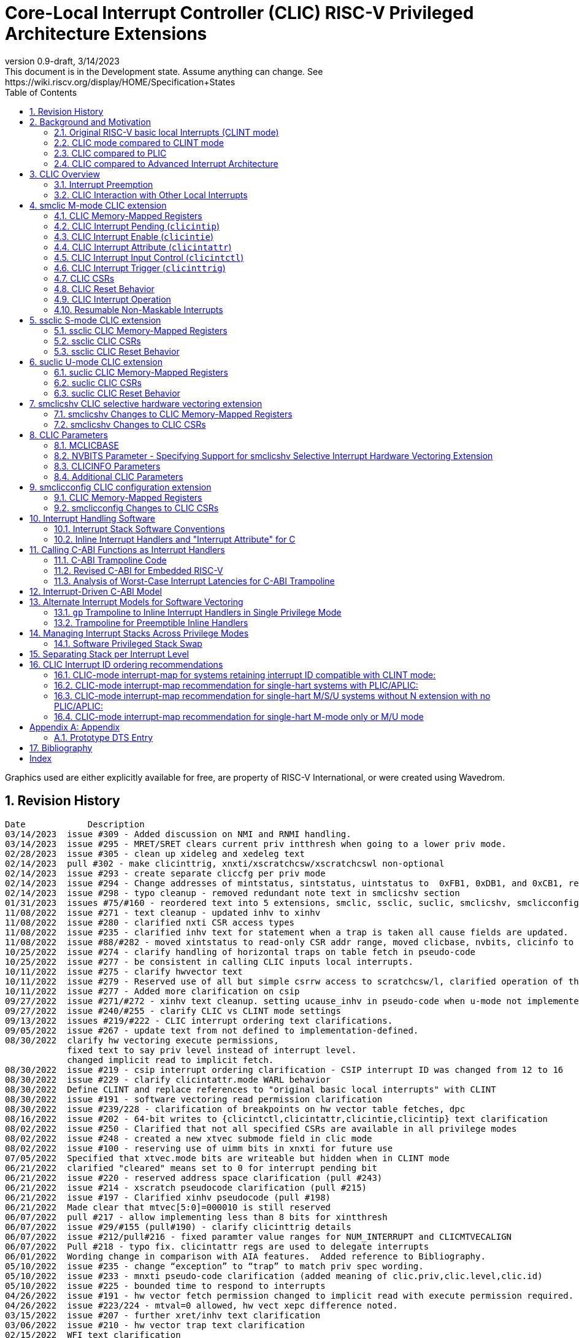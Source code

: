 :sectnums:
:toc: left

:cliccfg: pass:q[``**__x__**cliccfg``]
:status: pass:q[``**__x__**status``]
:ideleg: pass:q[``**__x__**ideleg``]
:ie: pass:q[``**__x__**ie``]
:tvec: pass:q[``**__x__**tvec``]
:tvt: pass:q[``**__x__**tvt``]
:scratch: pass:q[``**__x__**scratch``]
:scratchcsw: pass:q[``**__x__**scratchcsw``]
:scratchcswl: pass:q[``**__x__**scratchcswl``]
:epc: pass:q[``**__x__**epc``]
:cause: pass:q[``**__x__**cause``]
:tval: pass:q[``**__x__**tval``]
:ip: pass:q[``**__x__**ip``]
:nxti: pass:q[``**__x__**nxti``]
:intstatus: pass:q[``**__x__**intstatus``]
:intthresh: pass:q[``**__x__**intthresh``]

:pp: pass:q[``**__x__**pp``]
:pie: pass:q[``**__x__**pie``]
:il: pass:q[``**__x__**il``]

:pil: pass:q[``**__x__**pil``]
:inhv: pass:q[``**__x__**inhv``]

:ret: pass:q[``**__x__**ret``]

:le: &#8804;
:ge: &#8805;
:lt: &#60;
:gt: &#62;


[[riscv-doc-template]]
= Core-Local Interrupt Controller (CLIC) RISC-V Privileged Architecture Extensions 
:stem: latexmath
:description: RISC-V Core-Local Interrupt Controller
:company: RISC-V.org
:revdate: 3/14/2023
:revnumber: 0.9-draft
:revremark: This document is in the Development state. Assume anything can change. See https://wiki.riscv.org/display/HOME/Specification+States
:url-riscv: http://riscv.org
:doctype: book
//:doctype: report
:preface-title: Preamble
:colophon:
:appendix-caption: Appendix
:imagesdir: images
:title-logo-image: image:risc-v_logo.png[pdfwidth=3.25in,align=center]
//:page-background-image: image:draft.svg[opacity=20%]
//:title-page-background-image: none
// Settings:
:experimental:
:reproducible:
// needs to be changed
:wavedrom:

:imagesoutdir: images
:icons: font
:lang: en
:listing-caption: Listing
:source-highlighter: pygments
ifdef::backend-pdf[]
:source-highlighter: coderay
endif::[]
:data-uri:
:hide-uri-scheme:
:stem:
:footnote:
:xrefstyle: short


Graphics used are either explicitly available for free, are property of RISC-V International, or were created using Wavedrom.

:status: pass:q[``**__x__**status``]
:ideleg: pass:q[``**__x__**ideleg``]
:ie: pass:q[``**__x__**ie``]
:tvec: pass:q[``**__x__**tvec``]
:tvt: pass:q[``**__x__**tvt``]
:scratch: pass:q[``**__x__**scratch``]
:scratchcsw: pass:q[``**__x__**scratchcsw``]
:scratchcswl: pass:q[``**__x__**scratchcswl``]
:epc: pass:q[``**__x__**epc``]
:cause: pass:q[``**__x__**cause``]
:tval: pass:q[``**__x__**tval``]
:ip: pass:q[``**__x__**ip``]
:nxti: pass:q[``**__x__**nxti``]
:intstatus: pass:q[``**__x__**intstatus``]
:intthresh: pass:q[``**__x__**intthresh``]

:pp: pass:q[``**__x__**pp``]
:pie: pass:q[``**__x__**pie``]
:il: pass:q[``**__x__**il``]

:pil: pass:q[``**__x__**pil``]
:inhv: pass:q[``**__x__**inhv``]

:ret: pass:q[``**__x__**ret``]

:le: &#8804;
:ge: &#8805;
:lt: &#60;
:gt: &#62;

== Revision History

[source]
----
Date           	Description
03/14/2023  issue #309 - Added discussion on NMI and RNMI handling.
03/14/2023  issue #295 - MRET/SRET clears current priv intthresh when going to a lower priv mode.
02/28/2023  issue #305 - clean up xideleg and xedeleg text
02/14/2023  pull #302 - make clicinttrig, xnxti/xscratchcsw/xscratchcswl non-optional
02/14/2023  issue #293 - create separate cliccfg per priv mode
02/14/2023  issue #294 - Change addresses of mintstatus, sintstatus, uintstatus to  0xFB1, 0xDB1, and 0xCB1, respectively.
02/14/2023  issue #298 - typo cleanup - removed redundant note text in smclicshv section
01/31/2023  issues #75/#160 - reordered text into 5 extensions, smclic, ssclic, suclic, smclicshv, smclicconfig. No functional changes intended.
11/08/2022  issue #271 - text cleanup - updated inhv to xinhv
11/08/2022  issue #280 - clarified nxti CSR access types
11/08/2022  issue #235 - clarified inhv text for statement when a trap is taken all cause fields are updated.
11/08/2022  issue #88/#282 - moved xintstatus to read-only CSR addr range, moved clicbase, nvbits, clicinfo to parameters section
10/25/2022  issue #274 - clarify handling of horizontal traps on table fetch in pseudo-code
10/25/2022  issue #277 - be consistent in calling CLIC inputs local interrupts.
10/11/2022  issue #275 - clarify hwvector text
10/11/2022  issue #279 - Reserved use of all but simple csrrw access to scratchcsw/l, clarified operation of the instruction
10/11/2022  issue #277 - Added more clarification on csip
09/27/2022  issue #271/#272 - xinhv text cleanup. setting ucause_inhv in pseudo-code when u-mode not implemented.
09/27/2022  issue #240/#255 - clarify CLIC vs CLINT mode settings
09/13/2022  issues #219/#222 - CLIC interrupt ordering text clarifications.
09/05/2022  issue #267 - update text from not defined to implementation-defined.
08/30/2022  clarify hw vectoring execute permissions, 
            fixed text to say priv level instead of interrupt level. 
            changed implicit read to implicit fetch.
08/30/2022  issue #219 - csip interrupt ordering clarification - CSIP interrupt ID was changed from 12 to 16
08/30/2022  issue #229 - clarify clicintattr.mode WARL behavior
08/30/2022  Define CLINT and replace references to "original basic local interrupts" with CLINT
08/30/2022  issue #191 - software vectoring read permission clarification
08/30/2022  issue #239/228 - clarification of breakpoints on hw vector table fetches, dpc 
08/16/2022  issue #202 - 64-bit writes to {clicintctl,clicintattr,clicintie,clicintip} text clarification
08/02/2022  issue #250 - Clarified that not all specified CSRs are available in all privilege modes
08/02/2022  issue #248 - created a new xtvec submode field in clic mode
08/02/2022  issue #100 - reserving use of uimm bits in xnxti for future use
07/05/2022  Specified that xtvec.mode bits are writeable but hidden when in CLINT mode
06/21/2022  clarified "cleared" means set to 0 for interrupt pending bit
06/21/2022  issue #220 - reserved address space clarification (pull #243)
06/21/2022  issue #214 - xscratch pseudocode clarification (pull #215)
06/21/2022  issue #197 - Clarified xinhv pseudocode (pull #198)
06/21/2022  Made clear that mtvec[5:0]=000010 is still reserved
06/07/2022  pull #217 - allow implementing less than 8 bits for xintthresh 
06/07/2022  issue #29/#155 (pull#190) - clarify clicinttrig details
06/07/2022  issue #212/pull#216 - fixed paramter value ranges for NUM_INTERRUPT and CLICMTVECALIGN
06/07/2022  Pull #218 - typo fix. clicintattr regs are used to delegate interrupts
06/01/2022  Wording change in comparison with AIA features.  Added reference to Bibliography.
05/10/2022  issue #235 - change “exception” to “trap” to match priv spec wording.
05/10/2022  issue #233 - mnxti pseudo-code clarification (added meaning of clic.priv,clic.level,clic.id) 
05/10/2022  issue #225 - bounded time to respond to interrupts
04/26/2022  issue #191 - hw vector fetch permission changed to implicit read with execute permission required.
04/26/2022  issue #223/224 - mtval=0 allowed, hw vect xepc difference noted.
03/15/2022  issue #207 - further xret/inhv text clarification
03/06/2022  issue #210 - hw vector trap text clarification
02/15/2022  WFI text clarification
02/01/2022  issue #193 - xret/inhv text clarification
01/04/2022  issue #45 - remove new alignment constraint on CLINT mode when CLIC added
01/04/2022  issue #188 - clarification that writes to xcause affect xstatus
12/21/2021  issue #109 - add smclic arch string to spec 
12/21/2021  issue #180 - change processor references to hart
11/09/2021  issue #48 - indicate when edge-triggered interrupts are cleared
11/09/2021  issue #179 - set interrupt bit during nxti access
10/28/2021  issue #154 - inhv clarification
10/28/2021  issue #31/#120 - wfi clarification
10/12/2021  issue #177 - Reduced mandatory reset requirements
09/29/2021  Added link to development states definition on top page
09/14/2021  pull #169 - nxti clarification
09/14/2021  pull #168 - only 0 or 8 level bits currently supported (other values reserved)
09/14/2021  issue #170 - clarified position of intthresh in CSR
08/31/2021  issue #86/#165 - Update mnxti pseudo-code to handle side-effects correctly.
08/31/2021  pull #164 - moved clicintattr.mode reset value to reset section of spec
08/17/2021  pull #163 - spec clarification that clicintie is held in bit 0 of byte.
07/20/2021  pull #161 - spec clarification that only writes to xnxti have side effects.
07/06/2021  issue #156,#77,#79 - more CLIC memory mapped text clarifications, clicintctl typo fixes
06/22/2021  issue #156 - reverted text and added clarification on CLIC memory mapped privilege regions.
05/25/2021  issue #149 - added text that 32-bit writes are legal but effects are not defined.
05/25/2021  issue #142 - added text that MPRV and SUM are obeyed on vector table accesses.
05/11/2021  issue #154 – added text that clarifies behavior when inhv is set when returning from a ret instruction.
04/27/2021  clicintip[i] state is undefined when switching from level to edge triggered mode
04/22/2021  updated adoc format to align with risc-v template, added revision history
04/18/2021  Added Bibliography section
04/15/2021  issue #45 - for rev1.0 mtvec not xtvec controls enabling CLIC mode for all priv
04/13/2021  issue #141 - N-extension vs Bare S-mode note added.
04/13/2021  issue #117,#125 fix - change text to match table in M/S/U system if nmbits==1
04/12/2021  issue #47 fix - add CLIC reset behavior section
04/12/2021  issue #26 fix - modify wording that defined micro-architectural behavior of xINHV
04/12/2021  issue #91 - add DTS entry example
04/12/2021  added CLIC comparision to Advance Interupt Architecture (AIA)
04/12/2021  issue #111,#105 fix - For hardware vectoring access exceptions, both {tval} and {epc} holds the faulting address
04/08/2021  issue #49, #79 - downplay M/S/U memory map requirements
03/30/2021  issue #29 - updated memory map table reserved section to give room for clicinttrig
03/30/2021  issue #122 fix - remove wording referring to register
03/11/2021  issue #120 - update WFI wording
03/11/2021  typo fixing
03/11/2021  issue #51 - implementation of non CSRRW variants of xscratchcsw/xscratchcswl explicitly not defined/reserved.
03/11/2021  issue #58 - xintthresh was missing from table summarizing overall interrupt behavior
02/17/2021  issue #95 fix - removed N extension reference since not ratified.
02/17/2021  issue #90 fix - clarified that clicintip!=0 means interrupt pending
02/17/2021  issue #89 - updated CLIC interrupt ID ordering recommendations
02/17/2021  ihnv clarification - inhv bit has no effect except when returning from a trap using an {ret} instruction 
02/17/2021  ihnv clarification - inhv only written by hw during table vector read. can be written by software.
02/02/2021  WFI wording change
01/19/2021  WFI wording change
01/07/2021  WFI section added
01/07/2021  Notes added clarifying clicintie and mstatus.xie
01/07/2021  interrupt priority clarification 
12/17/2020  Added support for interrupt triggers
10/20/2020  clarified differences between level and priority
10/20/2020  fixed value range for CLICINTCTLBITS
10/20/2020  Clarified relationship among interrupt level, cliccfg.nlbits and CLICINTCTLBITS
09/08/2020  clarified description for interrupt level
----

== Background and Motivation

The Core-Local Interrupt Controller (CLIC) Privileged Architecture Extensions are designed to provide
low-latency, vectored, pre-emptive
interrupts for RISC-V systems.  When activated the CLIC subsumes and
replaces the original RISC-V basic local interrupt scheme.  The CLIC
has a base design that requires minimal hardware, but supports
additional extensions to provide hardware acceleration.  The goal of
the CLIC is to provide support for a variety of software ABI
and interrupt models, without complex hardware that can impact
high-performance implementations.

The CLIC also supports a Selective Hardware Vectoring extension that
allow users to optimize each interrupt for either faster response or
smaller code size.

NOTE: While the current CLIC provides only hart-local interrupt
control, future extensions might also support directing interrupts to
harts within a core, hence the name (also CLIC sounds better than HLIC
or HIC).

NOTE: CLIC only replaces the original RISC-V basic local interrupt scheme.  Exception behavior is unchanged.

=== Original RISC-V basic local Interrupts (CLINT mode)

The RISC-V Privileged Architecture specification defines CSRs such as {ip}, {ie} and interrupt behavior.  
A simple interrupt controller that provides inter-processor interrupts and timer 
functionalities for this RISC-V interrupt scheme has been called CLINT.  
This specification will use the term CLINT mode when {tvec}.mode is set to either `00` or `01`.

CLINT mode supports interrupt preemption, but only based on privilege mode.  At any point in time, a
RISC-V hart is running with a current privilege mode.  The global
interrupt enable bits, {status}.{ie}, control whether
interrupts can be taken for the current or higher privilege modes;
interrupts are always disabled for lower-privileged modes.  Any
enabled interrupt from a higher-privilege mode will stop execution at
the current privilege mode, and enter the handler at the higher
privilege mode.  Each privilege mode has its own interrupt state
registers, e.g. `mepc`/`mcause` for M-mode and `sepc`/`scause` for S-mode, to support preemption, or
generically {epc}/{cause} for privilege mode ``*_x_*``.  Preemption by a
higher-privilege-mode interrupt also pushes current privilege mode and
interrupt enable status onto the {pp} and {pie}
stacks in the {status} register of the higher-privilege mode.

The {tvec} register specifies both the interrupt mode and the base
address of the interrupt vector table.  The low bits of the WARL
{tvec} register indicate what interrupt model is supported.  The
CLINT mode settings of {tvec} mode (`*00` and `*01`) indicate use of the
basic interrupt model with either non-vectored or vectored transfer to a handler
function, with the 4-byte (or greater) aligned table base address held
in the upper bits of {tvec}.

NOTE: WARL means "Write Any, Read Legal" indicating that any value can
be attempted to be written but only some supported values will actually
be written.

NOTE: The settings of {tvec} mode with the value of `11` and a newly defined {tvec} submode field with the value of `0000` indicate CLIC modes instead of CLINT modes.  Refer to the {tvec} section in this specification for details.

=== CLIC mode compared to CLINT mode

A CLINT mode interrupt controller is a small unit
that provides local interrupts and manages
the software, timer, and external interrupt signals
(``**__x__**sip``/``**__x__**tip``/``**__x__**eip`` signals in
the {ip} register).  This basic controller also allows additional
custom fast local interrupt signals to be added in bits 16 and up of the
{ip} register.

Priority for local interrupts is fixed.  {tvec} mode can be set so that all interrupts are direct and set the pc to the same vector base address.  {tvec} mode can also be set so that all interrupts are vectored using a vector table filled with jump instructions.

CLIC allows software to control interrupt mode, trigger type, priority, and a CLIC mode vectoring behavior for each individual interrupt.  The CLIC mode vector table holds addresses so does not have the +/-1MiB jump instruction limitation.  CLIC adds support for same privilege level interrupt preemption (horizontal interrupts) and additional support to reduce the number of memory or CSR accesses within an interrupt handler.

Platform profiles may
require support for either or both of the CLINT and CLIC interrupt modes.

=== CLIC compared to PLIC

The standard RISC-V platform-level interrupt controller (PLIC)
provides centralized interrupt prioritization and routes shared 
platform-level interrupts among multiple harts, but sends only a single external interrupt
signal per privilege mode to each hart.

The PLIC routing scheme uses a notification/claim/response/completion sequence to route interrupts to individual harts which requires additional interrupt handler memory accesses.

The CLIC complements the PLIC.  Smaller single-core systems might have
only a CLIC, while multicore systems might have a CLIC per-core and a
single shared PLIC.  The PLIC ``**__x__**eip`` signals are treated as
hart-local interrupt sources by the CLIC at each core.

=== CLIC compared to Advanced Interrupt Architecture

Advanced interrupt Architecture (AIA) supports message-signaled interrupts (MSIs) and an Advanced PLIC (APLIC) and targeted to support multiple harts, and support for virtualization.  Like CLIC, the relative priority of all interrupts (not just external) can be configured. CLIC is targeted at CLIC per-core and has the option to give each interrupt source a separate trap entry address,  preemption (nesting) of interrupts with adjustable priority threshold control, and support for reduced context switching with back-to-back interrupts.

== CLIC Overview

This section gives an overview for the Core-Local Interrupt
Controller (CLIC) that receives interrupt signals and presents the next
interrupt to be processed by the hart.

The CLIC supports up to 4096 interrupt inputs per hart.
Each interrupt input _i_ has four 8-bit memory-mapped control
registers: an interrupt-pending bit (`clicintip[__i__]`),
an interrupt-enable bit (`clicintie[__i__]`), interrupt attributes
(`clicintattr[__i__]`) to specify privilege mode and trigger type,
and interrupt control bits to specify level
and priority (`clicintctl[__i__]`).

When the first 16 interrupt inputs are reserved for the CLINT mode
interrupts present in the low 16 bits of the {ip} and {ie} registers,
up to 4080 local interrupts can be added.

=== Interrupt Preemption

The CLIC extends interrupt preemption to support up to 256 interrupt
levels for each privilege mode, where higher-numbered interrupt levels
can preempt lower-numbered interrupt levels.  Interrupt level 0
corresponds to regular execution outside of an interrupt handler.
Levels 1--255 correspond to interrupt handler levels. Platform
profiles will dictate how many interrupt levels must be supported.

Incoming interrupts with a higher interrupt level can preempt an
active interrupt handler running at a lower interrupt level in the
same privilege mode, provided interrupts are globally enabled in this
privilege mode.

NOTE: Existing RISC-V interrupt behavior is retained, where incoming
interrupts for a higher privilege mode can preempt an active interrupt
handler running in a lower privilege mode, regardless of global
interrupt enable in lower privilege mode.

=== CLIC Interaction with Other Local Interrupts

The CLIC subsumes the functionality of the basic local interrupts
previously provided in bits 16 and up of {ip}/{ie}, so these are no
longer visible in {ip}/{ie}.

The existing timer (`mtip`/`stip`), software
(`msip`/`ssip`), and external interrupt inputs
(`meip`/`seip`) are treated as additional local interrupt
sources, where the privilege mode, interrupt level, and priority can
be altered using memory-mapped `clicintattr[__i__]` and
`clicintctl[__i__]` registers.

NOTE: In CLIC mode, interrupt delegation for these signals is achieved
via changing the interrupt's privilege mode in the CLIC Interrupt
Attribute Register (`clicintattr`), as with any other CLIC
interrupt input.

== smclic M-mode CLIC extension

=== CLIC Memory-Mapped Registers

==== CLIC Memory Map

Each hart has a separate CLIC accessed by a separate address region.
The M-mode CLIC memory map region must be made accessible to
the M-mode software running on the hart.

NOTE: A bus memory map or locked PMP entries could prevent M-mode
software on a particular hart from reaching the CLIC memory map.

NOTE: For reserved memory regions, specific trap behavior is not specified. Depending on system bus architecture, the system can ignore the access (e.g., read zero/write ignored) or cause a bus error (usually imprecise interrupt), or some other platform-specific behavior. The "reserved" annotation here implies that future standards might place additional standard registers in that space, and so using the space for non-standard features is inadvisable.

The base address of M-mode and the base addresses of any other privilege mode CLIC memory-mapped registers is specified via the general RISC-V discovery mechanism that is in development. See the CLIC Parameters section for additional detail.

The CLIC memory map supports up to 4096 total interrupt inputs.

[source]
----
M-mode CLIC memory map
  Offset
  ###   0x0008-0x003F              reserved    ###
  ###   0x00C0-0x07FF              reserved    ###
  ###   0x0800-0x0FFF              custom      ###
  
  0x0000         1B          RW        reserved for smclicconfig extension 

  0x0040         4B          RW        clicinttrig[0]
  0x0044         4B          RW        clicinttrig[1]
  0x0048         4B          RW        clicinttrig[2]
  ...
  0x00B4         4B          RW        clicinttrig[29]
  0x00B8         4B          RW        clicinttrig[30]
  0x00BC         4B          RW        clicinttrig[31]


  0x1000+4*i     1B/input    R or RW   clicintip[i]
  0x1001+4*i     1B/input    RW        clicintie[i]
  0x1002+4*i     1B/input    RW        clicintattr[i]
  0x1003+4*i     1B/input    RW        clicintctl[i]
  ...
  0x4FFC         1B/input    R or RW   clicintip[4095]
  0x4FFD         1B/input    RW        clicintie[4095]
  0x4FFE         1B/input    RW        clicintattr[4095]
  0x4FFF         1B/input    RW        clicintctl[4095]

----

The location of the M-mode CLIC region is
specified by the platform specification and made visible via the
discovery mechanism for that platform.  The base addresses of CLIC regions must begin on naturally aligned 4KiB boundaries.

NOTE: Discovery mechanisms are still in development.

8b, 16b, and 32b stores to CLIC memory-mapped registers are atomic, however, there is no specified order in which the effects of the individual field updates take effect.  For RV64, naturally aligned 64-bit memory accesses to the CLIC memory-mapped registers are
additionally supported but 64b accesses can be broken into two 32b accesses in any order.

If an input _i_ is not present in the hardware, the corresponding
`clicintip[__i__]`, `clicintie[__i__]`, `clicintattr[__i__]`,
`clicintctl[__i__]` memory locations appear hardwired to zero.

All CLIC-memory mapped registers are visible to M-mode.

The intent is that only the necessary address regions are made accessible
to each privilege mode using the system's standard memory protection
mechanisms. This can be done either using PMPs in microcontroller
systems, or page tables (and/or PMPs) in harts with virtual
memory support. 

The CLIC specification does not dictate how CLIC memory-mapped registers are split between privilege regions as well as the layout of multiple harts as this is generally a platform issue and each platform needs to define a discovery mechanism to determine the memory map locations. Some considerations for platforms to consider are selecting regions that allow for efficient PMP and virtual memory configuration.
For example, it may desired that the bases of each privilege mode CLIC region is VM page (4k) aligned so they can be mapped through the TLBs.

==== Specifying Interrupt Level

A configurable number of upper bits in
`clicintctl[__i__]` are assigned to encode the interrupt level.

Only 0 or 8 level bits are currently supported, with other values
currently reserved.

NOTE: In effect, this switches the control bits from being used only
for level or only for priority.  The design supports a wider range of
level-bit settings but this is not currently being standardized.

If the actual bits assigned or implemented are fewer than 8, then these bits
are left-justified and appended with 1's for the lower missing bits.
The following table shows how levels are encoded
for these cases.

[source]
----
 #bits   encoding          interrupt levels
     0    ........                                                        255
     1    l.......                        127,                            255
     2    ll......           63,          127,            191,            255
     3    lll.....     31,   63,   95,    127,    159,    191,    223,    255
     4    llll....  15,31,47,63,79,95,111,127,143,159,175,191,207,223,239,255

 "l" bits are available variable bits in level specification
 "." bits are non-existent bits for level encoding, assumed to be 1
----

==== Specifying Interrupt Priority

The least-significant bits in `clicintctl[__i__]` that are not
configured to be part of the interrupt level are interrupt priority,
which are used to prioritize among interrupts pending-and-enabled at
the same privilege mode and interrupt level. The highest-priority
interrupt at a given privilege mode and interrupt level is taken first.
In case there are multiple pending-and-enabled interrupts at the
same highest priority, the highest-numbered interrupt is taken first.

NOTE: The highest numbered interrupt wins in a tie (when
privilege mode, level and priority are all identical). This is the same
as in CLINT interrupt mode, but different than the PLIC.

Notice that the 8-bit interrupt level is used to determine preemption
(for nesting interrupts). In contrast, the 8-bit interrupt priority
does not affect preemption but is only used as a tie-breaker
when there are multiple pending interrupts with the same interrupt level.

Any implemented priority bits are treated as the most-significant bits
of a 8-bit unsigned integer with lower unimplemented bits set to 1.
For example, with one priority bit (`p111_1111`), interrupts can be
set to have priorities 127 or 255, and with two priority bits
(`pp11_1111`), interrupts can be set to have priorities 63, 127, 191,
or 255.

=== CLIC Interrupt Pending (`clicintip`)

Each interrupt input has a dedicated interrupt pending bit
(`clicintip[__i__]`) and occupies one byte in the memory map for ease
of access.  The pending bit is located in bit 0 of the byte.  Software
should assume `clicintip[__i__]=0` means no interrupt pending, and
`clicintip[__i__]!=0` indicates an interrupt is pending to accomodate
possible future expansion of the `clicintip` field.

The conditions for an interrupt trap to occur must be evaluated in a bounded amount of time
from when an interrupt becomes, or ceases to be, pending in `clicintip`, but unlike the MIP/MIE CSRs, there is no requirement that clicintie or clicintip are evaluated immediately following an explicit store to `clicintip` or `clicintie`.

When the input is configured for level-sensitive input, the
`clicintip[__i__]` bit reflects the value of an input signal to the
interrupt controller after any conditional inversion specified by the
`clicintattr[i]` field, and software writes to the bit are ignored.
Software clears the interrupt at the source device.

When the input is configured for edge-sensitive input,
`clicintip[__i__]` is a read-write register that can be updated both
by hardware interrupt inputs and by software.  The bit is set by
hardware after an edge of the appropriate polarity is observed on the
interrupt input, as determined by the `clicintattr[i]` field.
Software writes can set or
clear edge-triggered pending bits directly by writes to the
memory-mapped register. Edge-triggered pending bits can also be cleared when a CSR instruction that accesses {nxti} includes a write.

NOTE: Software is expected to use a CSR instruction that accesses {nxti} that includes a write to clear
an edge-triggered pending bit in non-vectored mode.  Additional detail
on this is described in the {nxti} section.

The value in the `clicintip[__i__]` is undefined when switching from
level-sensitive mode to edge-triggered mode in `clicintattr[__i__]`.

NOTE: Software cannot rely on the underlying `clicintip[__i__]`
register bits used in edge-triggered mode to hold state while in
level-sensitive mode.

=== CLIC Interrupt Enable (`clicintie`)
Each interrupt input has a dedicated interrupt-enable bit (`clicintie[__i__]`)
and occupies one byte in the memory map for ease of access. This control bit is
read-write to enable/disable the corresponding interrupt.  The enable bit is located in bit 0 of the byte. Software should assume clicintie[i]=0 means no interrupt enabled, and clicintie[i]!=0 indicates an interrupt is enabled to accomodate possible future expansion of the clicintie field.

NOTE: `clicintie[__i__]` is the individual enable bit while {status}.{ie} is
the global enable bit for the current privilege mode. Therefore, for an
interrupt `_i_` to be enabled in the current privilege mode, both `clicintie[__i__]`
and {status}.{ie} have to be set.


NOTE: In contrast, since {status}.{ie} only takes effect in the current privilege 
mode according to RISC-V convention, an interrupt `_i_` from a higher privilege mode
is enabled as long as `clicintie[__i__]` is set (regardless of the setting
of {status}.{ie} in the higher privilege modes).


=== CLIC Interrupt Attribute (`clicintattr`)

This is an 8-bit WARL read-write register to specify various attributes for each interrupt.

[source]
----
  clicintattr register layout

  Bits    Field 
  7:6     mode
  5:3     reserved (WPRI 0)
  2:1     trig
  0       reserved for smclicshv extension (WARL 0)
----

The 2-bit `trig` WARL field specifies the trigger type and polarity for each
interrupt input. Bit 1, `trig[0]`, is defined as "edge-triggered"
(0: level-triggered, 1: edge-triggered); while bit 2, `trig[1]`, is defined
as "negative-edge" (0: positive-edge, 1: negative-edge).
More specifically, there can be four possible combinations:
positive level-triggered, negative level-triggered, positive edge-triggered,
and negative edge-triggered.

NOTE: Some implementations may want to save these bits so only certain trigger
types are supported. In this case, these bits become hard-wired to fixed
values (WARL).

The 2-bit `mode` WARL field specifies which privilege mode this interrupt
operates in. 

[source]
----
 Encoding for RISC-V privilege levels (mstatus.mpp)

 Level  Encoding Name              Abbreviation
 0      00       User/Application  U
 1      01       Supervisor        S
 2      10       Reserved
 3      11       Machine           M

----

NOTE: For security purpose, the `mode` field can only be set to a privilege level that is equal to or lower than the currently running privilege level and if interrupts are supported at that privilege level (e.g. ssclic extension, suclic extension).
 

=== CLIC Interrupt Input Control (`clicintctl`)

`clicintctl[__i__]` is an 8-bit memory-mapped WARL control register
to specify interrupt level and interrupt priority.

To select an interrupt to present to the core, the CLIC hardware
combines the valid bits in `clicintattr.mode` and
`clicintctl` to form an unsigned integer, then picks the global maximum
across all pending-and-enabled interrupts based on this value.
Next, the smclicconfig extension defines how to split
the `clicintctl` value into interrupt level and interrupt
priority. Finally, the interrupt level of this selected interrupt is
compared with the interrupt-level threshold of the associated privilege
mode to determine whether it is qualified or masked by the threshold
(and thus no interrupt is presented).


NOTE: Selecting an interrupt at a high privilege mode masks any
interrupt at a lower privilege mode since the higher-privilege mode
causes the interrupt signal to appear more urgent than any lower-privilege
mode interrupt.


==== Interrupt Input Identification Number

The 4096 CLIC interrupt vectors are given unique identification numbers
with {cause} Exception Code (`exccode`) values.  When maintaining backward
compatibility is desired, the CLINT mode interrupts retain their original
cause values, while the new interrupts are numbered starting at 16.

NOTE: When upgrading from an earlier CLINT mode design
that had local interrupts attached directly to bits 16 and above, these
local interrupts can be now attached as CLIC inputs 16 and above to
retain the same interrupt IDs.


=== CLIC Interrupt Trigger (`clicinttrig`)

Optional interrupt triggers (`clicinttrig[__i__]`) are used to generate
a breakpoint exception, entry into Debug Mode, or a trace action.
If these registers are not implemented, they appear as hard-wired zeros.

Each interrupt trigger is a 32-bit memory-mapped WARL register with the
following layout:

[source]
----
  clicinttrig register layout

  Bits    Field
  31      enable
  30:13   reserved (WARL 0)
  12:0    interrupt_number
  
----

The `interrupt_number` field selects which number of interrupt input
is used as the source for this interrupt trigger.

The `enable` control bit is read-write to enable/disable this
interrupt trigger.

This logic is intended to be used with tmexttrigger.intctl as described in the RISC-V debug specification.

A trigger is signaled to the debug module if an interrupt is taken and the interrupt code matches a `clicinttrig[__i__]`.interrupt_number and the associated `clicinttrig[__i__]`.enable is set.

=== CLIC CSRs

This section describes the CLIC-related hart-specific Control and Status Registers (CSRs). When in
CLINT interrupt mode, the behavior is intended to be software
compatible with CLINT-mode-only systems.  

Unless explicitly specified differently below, CSR state bits retain their value when switching between CLIC and CLINT modes.  New CLIC CSRs and new CLIC CSR fields appear to be zero for both reads and implicit reads in CLINT mode.   

The interrupt-handling CSRs are listed below, with changes and
additions for CLIC mode described in the following sections.

[source]
----
       Number  Name         Description
       0x300   mstatus      Status register
       0x303   mideleg      Interrupt delegation register (INACTIVE IN CLIC MODE)
       0x304   mie          Interrupt-enable register     (INACTIVE IN CLIC MODE)
       0x305   mtvec        Trap-handler base address / interrupt mode
 (NEW) 0x307   mtvt         Trap-handler vector table base address
       0x340   mscratch     Scratch register for trap handlers
       0x341   mepc         Exception program counter
       0x342   mcause       Cause of trap
       0x343   mtval        Bad address or instruction
       0x344   mip          Interrupt-pending register    (INACTIVE IN CLIC MODE)
 (NEW) 0x345   mnxti        Interrupt handler address and enable modifier
 (NEW) 0xFB1   mintstatus   Current interrupt levels
 (NEW) 0x347   mintthresh   Interrupt-level threshold
 (NEW) 0x348   mscratchcsw  Conditional scratch swap on priv mode change
 (NEW) 0x349   mscratchcswl Conditional scratch swap on level change

----

==== Changes to {status} CSRs

When in CLINT interrupt mode, the {status} register behavior is unchanged
(i.e., backwards-compatible with CLINT mode).  When in CLIC mode,
the {pp} and {pie} in {status} are now accessible
via fields in the {cause} register.

==== Changes to Delegation ({ideleg}) CSRs

In CLIC mode,
the `mode` field in Interrupt Attribute Register (`clicintattr[__i__].mode`)
specifies the privilege mode in which each interrupt should be taken.
If {ideleg} exists, the {ideleg} CSR ceases to have effect in CLIC mode.  If {ideleg} exists, the {ideleg}
CSR is still accessible and state bits retain their values when
switching between CLIC and CLINT interrupt modes.

==== Changes to {ie}/{ip} CSRs

The {ie} CSR appears hardwired to zero in CLIC mode, replaced by separate
memory-mapped interrupt enables (`clicintie[__i__]`).

The {ip} CSR appears hardwired to zero in CLIC mode, replaced by
separate memory-mapped interrupt pendings (`clicintip[__i__]`).

Writes to {ie}/{ip} will be ignored and will not trap (i.e., no access faults).
{ie}/{ip} always appear to be zero in CLIC mode.

In systems that support both CLINT and CLIC modes, the state bits in
{ie} and {ip} retain their value when switching between modes.

==== New {tvec} CSR Mode for CLIC

The CLIC interrupt-handling mode is encoded as a new state in the
existing {tvec} WARL register, where {tvec}.`mode` (the two
least-significant bits) is `11`, and bits {tvec}[5:2]
({tvec}.`submode`) are zero. The other encodings of {tvec}.`submode`
are reserved for future use.  The trap vector base address is
specified as the upper XLEN-6 bits of {tvec} (`base`) with six
lower zero bits appended, which constrains alignment on a 64-byte or
larger power-of-two boundary.

[source]
----
 CLIC mode xtvec register layout

  Bits          Field 
  XLEN-1:6      base (WARL)
  5:2           submode (WARL)
  1:0           mode (WARL)
----

NOTE: Systems implementing both CLIC and CLINT mode may, but are not
required to, limit alignment of `mtvec` to 64-byte boundaries in both
modes.

If a system supports both modes, when `mtvec.mode` is set to `11` and
`mtvec.submode` is set to `0000`, all privilege modes operate in CLIC
mode.  In CLIC mode, {tvec}.`mode` and {tvec}.`submode` in lower
privilege modes are writeable but appear to be `11` and `0000`
respectively when read or implicitly read in that mode.

If a system supports both modes, when `mtvec.mode` is set to a CLINT
mode (`mtvec.mode=00` or `mtvec.mode=01`), all privilege modes operate
in CLINT mode.  In CLINT mode, both bits of {tvec}.`mode` are
writeable in lower-privilege modes but {tvec}.`mode` bit 1 appears to
be `0` when read or implicitly read in that mode.  {tvec} operates as
before where each privilege mode can set their CLINT mode (direct or
vectored) independently.

NOTE: Although future CLIC versions may allow privileges to have
different {tvec}.`mode` settings, for now all privilege modes must run
in either CLIC mode or all privilege modes must run in non-CLIC mode.
These constraints might change if there are future additions to the
CLIC or other new interrupt controller specs.

[source]
----
 (xtvec[5:0])  
 submode mode  Action on Interrupt
    aaaa 00    pc := OBASE                       (CLINT non-vectored basic mode)
    aaaa 01    pc := OBASE + 4 * exccode         (CLINT vectored basic mode)

    0000 11                                      (CLIC mode)
               (non-vectored)
               pc := NBASE                       
                                                             
    0000 10                                      Reserved
    xxxx 1?    (xxxx!=0000)                      Reserved

 OBASE = xtvec[XLEN-1:2]<<2   # CLINT mode vector base is at least 4-byte aligned.
 NBASE = xtvec[XLEN-1:6]<<6   # CLIC mode vector base is at least 64-byte aligned.
 TBASE = xtvt[XLEN-1:6]<<6    # Software trap vector table base is at least 64-byte aligned.
----

In CLIC mode, if the smclicshv extension is not supported, all interrupts are non-vectored,
where the hart jumps to the
trap handler address held in the upper XLEN-6 bits of
{tvec} for all exceptions and interrupts in privilege mode
`**__x__**`. 

Implementations might support only one of CLINT or CLIC mode.
If only basic mode is supported, writes to bit 1 are ignored and it is
always set to zero (current behavior).  If only CLIC mode is supported,
writes to bit 1 are also ignored and it is always set to one.  CLIC
mode hardwires {tvec} bits 2-5 to zero (assuming no further CLIC
extensions are supported).

In CLIC mode, synchronous exception traps always jump to NBASE.

==== New {tvt} CSRs

The {tvt} WARL XLEN-bit CSR holds the base address of the trap vector
table, aligned on a 64-byte or greater power-of-two boundary. The actual
alignment can be determined by writing ones to the low-order bits then reading
them back. Values other than 0 in the low 6 bits of {tvt} are reserved.

In systems that support both CLINT and CLIC modes, the {tvt} CSR is
still accessible in basic mode (but does not have any effect).

==== Changes to {cause} CSRs

In both CLINT and CLIC modes, the {cause} CSR is written at the
time an interrupt or synchronous trap is taken, recording the reason for
the interrupt or trap.  For CLIC mode, {cause} is also extended to record
more information about the interrupted context, which is used to
reduce the overhead to save and restore that context for an {ret}
instruction. CLIC mode {cause} also adds state to record progress
through the trap handling process.

[source]
----
 mcause
 Bits    Field      Description
 XLEN-1 Interrupt    Interrupt=1, Exception=0
    30  (reserved for smclicshv extension)
 29:28  mpp[1:0]     Previous privilege mode, same as mstatus.mpp
    27  mpie         Previous interrupt enable, same as mstatus.mpie
 26:24  (reserved)   
 23:16  mpil[7:0]    Previous interrupt level
 15:12  (reserved)
 11:0  Exccode[11:0] Exception/interrupt code
----

The `mcause.mpp` and `mcause.mpie` fields mirror the `mstatus.mpp` and
`mstatus.mpie` fields, and are aliased into `mcause` to reduce context
save/restore code.

Note: In a straightforward implementation, reading or writing mstatus fields mpp/mpie in mcause is equivalent to reading or writing the homonymous field in mstatus.

If the hart is currently running at some privilege mode (`pp`) at some
interrupt level (`pil`) and an enabled interrupt becomes pending at
any interrupt level in a higher privilege mode or if an interrupt at a
higher interrupt level in the current privilege mode becomes pending
and interrupts are globally enabled in this privilege mode, then
execution is immediately transferred to a handler running with the new
interrupt's privilege mode (`**__x__**`) and interrupt level (`il`).

The CSR {epc} is set to the PC of the interrupted application
code or preempted interrupt handler, while the {cause}
register now captures the previous privilege mode (`pp`), interrupt
level (`pil`) and interrupt enable (`pie`), as well as the id of the
interrupt in `exccode`.

For backwards compatibility in systems supporting both CLINT and CLIC modes, when
switching to CLINT mode the new CLIC {cause} state field
({pil}) is zeroed.  The other new CLIC {cause} fields,
{pp} and {pie}, appear as zero in the {cause} CSR but the corresponding
state bits in the `mstatus` register are not cleared.

Note: For now all privilege modes must run in either CLIC mode or all privilege modes must run in non-CLIC mode so switching to CLINT mode from CLIC mode causes {pil} in all privilege modes to be zeroed.

when not in CLIC mode, {cause} has the CLINT mode format.

==== Next Interrupt Handler Address and Interrupt-Enable CSRs ({nxti})

The {nxti} CSR can be used by software to service the next horizontal
interrupt for the same privilege mode when it has greater level than
the saved interrupt context (held in {cause}`.pil`) and greater level
than the interrupt threshold of the corresponding privilege mode, without incuring
the full cost of an interrupt pipeline flush and context save/restore.
The {nxti} CSR is designed to be accessed using CSRRSI/CSRRCI
instructions, where the value read is a pointer to an entry in the
trap handler table and the write back updates the interrupt-enable
status. In addition, writes to the {nxti} have side-effects that
update the interrupt context state.

NOTE: This is different than a regular CSR instruction as the value
returned is different from the value used in the read-modify-write
operation.
 
These CSRs are only designed to be used with the CSRR (CSRRS rd,csr,x0), CSRRSI, and CSRRCI instructions. Accessing the {nxti} CSR using any other CSR instruction form (CSRRW/CSRRS,rs1!=x0/CSRRC/CSRRWI) is reserved.
Note: Use of xnxti with CSRRSI with non-zero uimm values for bits 0, 2, and 4 are reserved for future use.

A read of the {nxti} CSR using CSRR returns either zero, indicating there is no
suitable interrupt to service or that the system is not in a CLIC mode, or returns a non-zero
address of the entry in the trap handler table for software trap
vectoring.

If the CSR instruction that acccesses {nxti} includes a write, the
{status} CSR is the one used for the read-modify-write portion of the
operation, while the {cause} register's `exccode` field and the
{intstatus} register's {il} field can also be updated with the new interrupt id and level.
If the interrupt is edge-triggered, then the pending bit is also zeroed.

NOTE: Following the usual convention for CSR instructions, if the CSR
instruction does not include write side effects (e.g., `csrr t0,
{nxti}`), then no state update on any CSR occurs.  This can be used to
determine if an interrupt could be taken without actually updating
{il} and `exccode`.

The {nxti} CSR is intended to be used inside an interrupt handler
after an initial interrupt has been taken and {cause} and {epc}
registers updated with the interrupted context and the id of the
interrupt.

If the pending interrupt is edge-triggered, hardware will automatically 
clear the corresponding pending bit when the CSR instruction that accesses
{nxti} includes a write. However, if the CSR instruction does not include write side effects
(e.g., `csrr t0, {nxti}`), then no state update on any CSR occurs and thus the
interrupt pending bit is not zeroed. This behavior allows software to optimize the
selection and execution of interrupts using `{nxti}`.


[source]
----
 // Pseudo-code for csrrsi rd, mnxti, uimm[4:0] in M mode.
 // clic.priv, clic.level, clic.id represent the highest-ranked interrupt currently present in the CLIC
 mstatus |= uimm[4:0]; // Performed regardless of interrupt readiness.
 if (clic.priv==M && clic.level > mcause.pil && clic.level > mintthresh.th) {
   // There is an available interrupt.
   if (uimm[4:0] != 0) {  // Side-effects should occur.
     // Commit to servicing the available interrupt.
     mintstatus.mil = clic.level; // Update hart's interrupt level.
     mcause.exccode = clic.id;   // Update interrupt id in mcause.
     mcause.interrupt = 1;       // Set interrupt bit in mcause.
     if (clicintattr[clic.id][1] == 1) { // If edge interrupt,
       clicintip[clic.id] = 0;           // clear edge interrupt
     }
   }
   rd = TBASE + XLEN/8 * clic.id; // Return pointer to trap handler entry.
 } else {
   // No interrupt or in non-CLIC mode.
   rd = 0;
 }
 // When a different CSR instruction is used, the update of mstatus and the test
 // for whether side-effects should occur are modified accordingly.
 // When a different privileges xnxti CSR is accessed then clic.priv is compared with
 // the corresponding privilege and xstatus, xintstatus.xil, xcause.exccode are the 
 // corresponding privileges CSRs.
----

NOTE: Vertical interrupts to different privilege modes will be taken
preemptively by the hardware, so {nxti} effectively only ever handles
the next interrupt in the same privilege mode.

In CLINT mode, reads of {nxti} return 0, updates to {status} proceed
as in CLIC mode, but updates to {intstatus} and {cause} do not take
effect.

==== New Interrupt Status ({intstatus}) CSRs

A new M-mode CSR, `mintstatus`, holds the active interrupt level for
each supported privilege mode.  These fields are read-only.  The
primary reason to expose these fields is to support debug.

[source]
----
mintstatus fields
 31:24 mil
 23:16 (reserved) # To follow pattern of others.
 15: 8 sil if ssclic is supported
  7: 0 uil if usclic is supported
----

The {intstatus} registers are accessible in CLINT mode for system that
support both modes.

==== New Interrupt-Level Threshold ({intthresh}) CSRs

The interrupt-level threshold ({intthresh}) is a new read-write WARL CSR,
which holds an 8-bit field (`th`) for the threshold level of the
associated privilege mode.  The `th` field is held in the least-significant
8 bits of the CSR, and zero should be written to the upper bits.

A typical usage of the interrupt-level threshold is for implementing
critical sections. The current handler can temporarily raise its effective
interrupt level to implement a critical section among a subset of levels,
while still allowing higher interrupt levels to preempt.

The current hart's effective interrupt level would then be:
    effective_level = max({intstatus}.{il}, {intthresh}.`th`)

The max is used to prevent a hart from dropping below its original level
which would break assumptions in design, and also makes it
simple for software to remove threshold without knowing its own level
by simply writing zero.

The interrupt-level threshold is only valid when running in associated
privilege mode and not in other modes. This is because interrupts for
lower privilege modes are always disabled, whereas interrupts for higher
privilege modes are always enabled.

If the hart is currently running at some privilege mode `x`, an MRET
or SRET instruction that changes the privilege mode to a mode less
privileged than `x` also sets {intthresh} = 0.  This prevents a higher
privilege mode from having a non-zero threshold while a lower
privilege mode is running.

NOTE: The anticipated use of threshold is to provide critical sections
within code running at one privilege level, not to selectively mask
interrupts before running lower-privilege code.  If desired,
higher-privilege-mode interrupts can be selectively disabled using
local interrupt enables before switching to a lower privilege mode.

NOTE: This behavior significantly reduces the hardware cost because it
only needs to select one global maximum interrupt and compare with the
threshold of the associated privilege mode.  If higher-privilege modes
could have non-zero thresholds, hardware would have to select multiple
maximum interrupts (one for the current mode and one for each
higher-privilege mode) qualified by the per-mode threshold, then pick
a qualified maximum interrupt with the highest privilege mode.

==== Scratch Swap CSR ({scratchcsw}) for Multiple Privilege Modes

To accelerate interrupt handling with multiple privilege modes, a new
CSR {scratchcsw} can be defined for all but the lowest privilege mode
to support conditional swapping of the {scratch} register when
transitioning between privilege modes.  The CSR instruction is used
once at the entry to a handler routine and once at handler exit, so
only adds two instructions to the interrupt code path.

These CSRs are only designed to be used with the `csrrw` instruction
with neither `rd` nor `rs1` set to `x0`.  Accessing the {scratchcsw}
register with the `csrrw` instruction with either `rd` or `rs1` set to
`x0`, or using any other CSR instruction form
(CSRRWI/CSRRS/CSRRC/CSRRSI/CSRRCI), is reserved.

When using `csrrw` to access {scratchcsw}, the value written into `rd`
is either {scratch} if {pp} is different than the current privilege
mode, or `rs1` if {pp} is the same as the current privilege mode.  The
{scratch} register is only written with the original value of `rs1` if
there is a privilege mode difference.

NOTE: This is different than a regular CSR instruction as the value
returned is different from the value used in the read-modify-write
operation.

NOTE: The CSR instructions are defined to always copy a result
({scratch} or `rs1`) to the `rd` destination to simplify
implementations using register renaming, and in normal use the
instructions set both `rs1` = `sp` and `rd` = `sp`.

An example of normal usage of the {scratchcsw} CSR is as follows:

[source]
----
csrrw sp, mscratchcsw, sp
# If mpp!=M-mode, swap mscratch and stack pointer (sp)
# otherwise sp copied to sp (i.e., no change) and mscratch unchanged
----

Formal description follows:

[source]
----
csrrw rd, mscratchcsw, rs1

match cur_privilege {  
  Machine => match mstatus.MPP() {
    Machine => rd = rs1; // mscratch unchanged.
    _       => t = rs1; rd = mscratch; mscratch = t; /* default: for all other priv modes*/
  }
}
----

NOTE: To avoid virtualization holes, software cannot directly read the
hart's current privilege mode.  The swap instruction will trap if
software tries to access a given mode's {scratchcsw} CSR from a
lesser-privileged mode, so the new CSR does not open a virtualization
hole.

==== Scratch Swap CSR ({scratchcswl}) for Interrupt Levels

A new {scratchcswl} CSR is added to support faster swapping of the
stack pointer between interrupt and non-interrupt code running in the
same privilege mode.

[source]
----
csrrw rd, mscratchcswl, rs1

// Pseudocode operation.
if ( (mcause.pil==0) != (mintstatus.mil==0) ) then {
    t = rs1; rd = mscratch; mscratch = t;
} else {
    rd = rs1; // mscratch unchanged.
}

// Usual use: csrrw sp, mscratchcswl, sp
----

This new CSR operates similarly to {scratchcsw} except that the swap
condition is true when the interrupter and interruptee are not both
application tasks or not both interrupt handlers.

As with {scratchcsw}, these CSRs are only designed to be used with the csrrw instruction with neither rd nor rs1 set to x0. Accessing the {scratchcswl} register with the csrrw instruction with either rd or rs1 set to x0, or using any other CSR instruction form (CSRRWI/CSRRS/CSRRC/CSRRSI/CSRRCI), is reserved.


=== CLIC Reset Behavior

In general in RISC-V, mandatory reset state is minimized but platform
specifications or company policy might add additional reset
requirements.  Since the general privileged architecture states that
mstatus.mie is reset to zero, interrupts will not be enabled coming
out of reset.

==== CLIC mandatory reset state

{intstatus}.{il} fields reset to 0.  Interrupt level 0 corresponds to regular
execution outside of an interrupt handler.

The reset behavior of other fields is platform-specific.

=== CLIC Interrupt Operation

This section describes the operation of CLIC interrupts.

==== General Interrupt Overview

At any time, a hart is running in some privilege mode with some
interrupt level.  The hart's privilege mode is held internally but is not visible to software running on a hart (to avoid
virtualization holes), but the current interrupt level is made visible
in the {intstatus} register.  

Within a privilege mode `*_x_*`, if the associated global
interrupt-enable {ie} is clear, then no interrupts will be taken in
that privilege mode, but a pending-enabled interrupt in a higher
privilege mode will preempt current execution.  If {ie} is set, then
pending-enabled interrupts at a higher interrupt level in the same
privilege mode will preempt current execution and run the interrupt
handler for the higher interrupt level.

As with the existing RISC-V mechanism, when an interrupt or
synchronous exception is taken, the privilege mode and interrupt level
are modified to reflect the new privilege mode and interrupt level.
The global interrupt-enable bit of the handler's privilege mode is
cleared, to prevent preemption by higher-level interrupts in the same
privilege mode.

The overall behavior is summarized in the following table: the Current
`p/ie/il` fields represent the current privilege mode `P` (not
software visible), interrupt enable `ie` = 
({status}.{ie} & `clicintie[__i__]`)  and interrupt
level `L` = max({intstatus}.{il}, {intthresh}.`th`);
the CLIC `priv`,`level`, and `id` fields
represent the highest-ranked interrupt currently present in the CLIC
with `nP` representing the new privilege mode, `nL` representing the
new interrupt level, and `id` representing the interrupt's id;
Current' shows the `p/ie/il` context in the handler's privilege mode;
`pc` represents the program counter with `V` representing the result
of any hardware vectoring; `cde` represents the {cause} `exccode`
field; while the Previous `pp/il/ie/epc` columns represent previous
context fields in {cause} and {epc}.

[%autofit]
----
 Current  |      CLIC          |->      Current'          Previous
 p/ie/il  | priv level   id    |->    p/ie/il  pc  cde   pp/il/ie epc
 P  ?  ?  | nP<P     ?      ?  |->    - -  -   -   -     -  -  -  -   # Interrupt ignored
 P  0  ?  | nP=P     ?      ?  |->    - -  -   -   -     -  -  -  -   # Interrupts disabled
 P  1  ?  | nP=P     0      ?  |->    - -  -   -   -     -  -  -  -   # No interrupt
 P  1  L  | nP=P   0<nL<=L  ?  |->    - -  -   -   -     -  -  -  -   # Interrupt ignored
 P  1  L  | nP=P   L<nL    id  |->    P 0  nL  V   id    P  L  1  pc  # Horizontal interrupt taken
 P  ?  ?  | nP>P     0      ?  |->    - -  -   -   -     -  -  -  -   # No interrupt
 P  e  L  | nP>P   0<nL    id  |->   nP 0  nL  V   id    P  L  e  pc  # Vertical interrupt taken
----

==== Critical Sections in Interrupt Handlers

To implement a critical section between interrupt handlers at
different levels in the same privilege mode, an interrupt handler at
any interrupt level can temporarily raise the interrupt-level threshold
(`mintthresh.th`) to mask a subset of levels,
while still allowing higher interrupt levels to preempt.
Alternatively, although not recommended due to worse system impacts, it can 
clear the mode's global interrupt-enable bit 
({ie}) to prevent any interrupts with the same privilege mode from
being taken.

==== CLIC events that cause the hart to resume execution after Wait for Interrupt (WFI) Instruction
As described in the privileged specification, the Wait for Interrupt instruction (WFI) provides a hint to the implementation that the current hart can be stalled.  The hart may optionally resume execution anytime.  This section describes CLIC events that must cause the hart to resume execution. 

NOTE: WFI can be a NOP and not actually pause hart execution. In addition,
implementations can resume execution after a WFI for any other reason.

As in the privileged specification, if an interrupt is taken while the hart is stalled, the interrupt
trap will be taken on the following instruction, i.e., execution resumes in the trap handler and mepc
= pc + 4.  If the event that causes the hart to resume execution does not cause an interrupt to be taken,
execution will resume at pc + 4.    

In CLIC mode, similar to CLINT mode, events causing the hart to resume execution after a Wait for Interrupt instruction (WFI) are
unaffected by the global interrupt-enable bits in {status}.{ie} but should
honor `clicintie[__i__]` and {intthresh}. 

.A pending-and-enabled interrupt _i_ causes the hart to resume execution if interrupt _i_
* has a higher privilege mode than the current privilege mode and 
* the interrupt priority reduction tree selects interrupt _i_ as the maximum across all pending-and-enabled interrupts and 
* the interrupt _i_ level is not equal to 0.

.A pending-and-enabled interrupt _i_ causes the hart to resume execution if interrupt _i_
* has the same privilege mode as the current privilege mode and
* the interrupt priority reduction tree selects interrupt _i_ as the maximum across all pending-and-enabled interrupts and 
* the interrupt _i_ level is greater than max({intstatus}.{il}, {intthresh}.`th` )

.A pending-and-enabled interrupt _i_ causes the hart to resume execution if interrupt _i_ 
* has a lower privilege mode than the current privilege mode and
* the interrupt priority reduction tree selects interrupt _i_ as the maximum across all pending-and-enabled interrupts and 
* the interrupt _i_ level is not equal to 0.

NOTE: If an implementation allows setting an interrupts level to 0,  level 0 will behave as a locally disabled interrupt but can still mask lower-mode interrupts.  For example, if there is a non-zero level supervisor interrupt pending and a level-zero machine interrupt pending, the machine interrupt will be the global maximum across all pending-and-enabled interrupts but interrupt level 0 implies no interrupt. So programming an interrupt level to 0 should not be used to disable interrupts.  `clicintie[__i__]` should be used instead.

NOTE: {intthresh} only applies to the current privilege mode.  There is a proposal to add a new WFMI instruction ("wait for mode's interrupts") to the privilege specification. This instruction only has to wakeup for pending-and-enabled interrupts in the current mode, and is not required to wakeup for pending-and-enabled interrupts in lower privilege modes. Pending-enabled higher privilege-mode interrupts will interrupt/wakeup as usual. 

==== Synchronous Exception Handling

Horizontal synchronous exception traps, which stay within a privilege
mode, are serviced with the same interrupt level as the instruction
that raised the exception.

Vertical synchronous exception traps, which are serviced at a higher
privilege mode, are taken at interrupt level 0 in the higher privilege
mode.

WARNING: Traps should be avoided at any time when {epc}/{cause} are live
because these CSRs will be overwritten. Software should try to back them
up if needed.

==== Non-Resumable Non-Maskable Interrupts

The handling of NMIs is implementation-specific, but NMIs are always
handled in M-mode and can overwrite `mepc` and `mcause` of an active
M-mode CLIC interrupt handler.

=== Resumable Non-Maskable Interrupts

NOTE: This section describes the interaction of the CLIC with the
proposed new RNMI specification.

The resumable NMI (RNMI) extension adds additional `mnepc`, `mncause`,
and `mnstatus` CSRs.  When in CLIC mode, the RNMI retains the CLIC's
additional state in the `mncause` and `mnstatus` CSRs to allow CLIC
interrupts to be resumed.

The RNMI is taken at the highest interrupt level, which only has an
effect if software enables RNMIs inside the RNMI handler.

An MNRET instruction will clear `mintthresh` if returning to a lower
privilege mode.

==== Returns from Handlers

The regular {ret} instructions are used to return from handlers in
privilege mode `*_x_*`.  Execution continues at the saved privilege
mode {cause}.{pp}, at PC {epc}, with interrupt level
{cause}.{pil}, and with the global interrupt enable
for the restored mode as {cause}.{pie}.

The {ret} instruction does not modify the
{cause}.{pil} field in {cause}.  The
{cause}.{pp} and {cause}.{pie} fields
are modified following the behavior previously defined for
{status}.{pp} and {status}.{pie}
respectively.















== ssclic S-mode CLIC extension
The ssclic extension depends on the smclic extension.

=== ssclic CLIC Memory-Mapped Registers

==== ssclic CLIC Memory Map
Supervisor-mode CLIC regions only expose interrupts that have been
configured to be supervisor-accessible via the M-mode CLIC region.

[source]
----
Layout of Supervisor-mode CLIC regions
0x0000       1B          RW        reserved for smclicconfig extension 
0x1000+4*i   1B/input    R or RW   clicintip[i]
0x1001+4*i   1B/input    RW        clicintie[i]
0x1002+4*i   1B/input    RW        clicintattr[i]
0x1003+4*i   1B/input    RW        clicintctl[i]
----

The location of the S-mode CLIC regions are independent of
the location of the M-mode CLIC region, and their base addresses are
specified by the platform specification and made visible via the
discovery mechanism for that platform.  The base addresses of these CLIC regions must begin on naturally aligned 4KiB boundaries.

Interrupt registers `clicintip[__i__]`, `clicintie[__i__]`, `clicintattr[__i__]`, `clicintctl[__i__]` configured as M-mode interrupts are not acessible to S-mode.

In S-mode, any interrupt _i_ that is not accessible to S-mode appears as
hard-wired zeros in `clicintip[__i__]`, `clicintie[__i__]`, `clicintattr[__i__]`, and
`clicintctl[__i__]`.

It is not intended that the interconnect to the CLIC memory-mapped
interrupt regions be required to carry the privilege mode of the
initiator.  A possible implementation of the CLIC memory map would be
to alias the same physical CLIC memory-mapped registers to different
address ranges, with each address range given different permissions
for each privilege mode.  Interrupts configured as M-mode interrupts
appear as hard-wired zeros in the S-mode address range.  

=== ssclic CLIC CSRs
The interrupt-handling CSRs are listed below, with changes and
additions for CLIC mode described in the following sections.

[source]
----
       Number  Name         Description
       0x100   sstatus      Status register
       0x104   sie          Interrupt-enable register     (INACTIVE IN CLIC MODE)
       0x105   stvec        Trap-handler base address / interrupt mode
 (NEW) 0x107   stvt         Trap-handler vector table base address
       0x140   sscratch     Scratch register for trap handlers
       0x141   sepc         Exception program counter
       0x142   scause       Cause of trap
       0x143   stval        Bad address or instruction
       0x144   sip          Interrupt-pending register    (INACTIVE IN CLIC MODE)
 (NEW) 0x145   snxti        Interrupt handler address and enable modifier
 (NEW) 0xDB1   sintstatus   Current interrupt levels
 (NEW) 0x147   sintthresh   Interrupt-level threshold
 (NEW) 0x148   sscratchcsw  Conditional scratch swap on priv mode change
 (NEW) 0x149   sscratchcswl Conditional scratch swap on level change

----

==== ssclic Changes to {cause} CSRs

[source]
----
scause
 Bits    Field        Description
 XLEN-1 Interrupt     Interrupt=1, Exception=0
    30  (reserved for smclicshv extension)
    29  (reserved)
    28  spp           Previous privilege mode, same as sstatus.spp
    27  spie          Previous interrupt enable, same as sstatus.spie
 26:24  (reserved)
 23:16  spil[7:0]     Previous interrupt level
 15:12  (reserved)
 11:0   exccode[11:0] Exception/interrupt code
----

The supervisor `scause` register has only a single `spp` bit (to
indicate user/supervisor) mirrored from `sstatus.spp`

==== ssclic New Interrupt Status ({intstatus}) CSRs

A corresponding supervisor mode, `sintstatus` CSR
provides restricted views of mintstatus.

[source]
----
sintstatus fields
 31:16 (reserved)
 15: 8 sil
  7: 0 uil if usclic is supported
----

==== ssclic Scratch Swap CSR ({scratchcsw}) for Multiple Privilege Modes

[source]
----
csrrw rd, sscratchcsw, rs1

match cur_privilege {  
  Supervisor => if sstatus.SPP() then {
                  rd = rs1; // sscratch unchanged.   
                } else {
                  t = rs1; rd = sscratch; sscratch = t;
                }  
/* Although machine-mode access to sscratchcsw is not expected to be the normal usage, */
/* it is specified in a way that simplifies hardware. */              
  Machine    => match mstatus.MPP() {
               Supervisor => t  = rs1; rd = sscratch; sscratch = t;
               Machine    => rd = rs1; // sscratch unchanged.
               _          => t  = rs1; rd = sscratch; sscratch = t; /* default */
             }
} 
----

=== ssclic CLIC Reset Behavior

NOTE: For an S-mode execution environment, the EEI should specify
that status.sie is also reset on entry. It is then responsibility of
the execution environment to ensure that is true before beginning execution
in S-mode. 










== suclic U-mode CLIC extension
The suclic extension depnds on the smclic extension and the draft N-extension.
Note: The proposed N-extension would add user-mode interrupts and traps, but has not been ratified and is not currently being advanced.

=== suclic CLIC Memory-Mapped Registers

==== suclic CLIC Memory Map
User-mode CLIC regions only expose interrupts that have been
configured to be user-accessible via the higher privilege mode CLIC regions.  

[source]
----
Layout of user-mode CLIC regions
0x0000       1B          RW        reserved for smclicconfig extension 
0x1000+4*i   1B/input    R or RW   clicintip[i]
0x1001+4*i   1B/input    RW        clicintie[i]
0x1002+4*i   1B/input    RW        clicintattr[i]
0x1003+4*i   1B/input    RW        clicintctl[i]
----

The location of the U-mode CLIC regions are independent of
the location of other privilege mode CLIC regions, and their base addresses are
specified by the platform specification and made visible via the
discovery mechanism for that platform.  The base addresses of these CLIC regions must begin on naturally aligned 4KiB boundaries.

Interrupt registers `clicintip[__i__]`, `clicintie[__i__]`, `clicintattr[__i__]`, `clicintctl[__i__]` configured as higher privilege mode interrupts are not acessible to U-mode.

Likewise, in U-mode, any interrupt _i_ that is not accessible to U-mode appears as
hard-wired zeros in `clicintip[__i__]`, `clicintie[__i__]`, `clicintattr[__i__]`, and
`clicintctl[__i__]`.

Interrupts configured as higher privilege modes would appear as hard-wired
zeros in the U-mode address range.

=== suclic CLIC CSRs
The interrupt-handling CSRs are listed below, with changes and
additions for CLIC mode described in the following sections.

[source]
----
       Number  Name         Description
       0x000   ustatus      Status register
       0x004   uie          Interrupt-enable register     (INACTIVE IN CLIC MODE)
       0x005   utvec        Trap-handler base address / interrupt mode
 (NEW) 0x007   utvt         Trap-handler vector table base address
       0x040   uscratch     Scratch register for trap handlers
       0x041   uepc         Exception program counter
       0x042   ucause       Cause of trap
       0x043   utval        Bad address or instruction
       0x044   uip          Interrupt-pending register    (INACTIVE IN CLIC MODE)
 (NEW) 0x045   unxti        Interrupt handler address and enable modifier
 (NEW) 0xCB1   uintstatus   Current interrupt levels
 (NEW) 0x047   uintthresh   Interrupt-level threshold
 (NEW) 0x049   uscratchcswl Conditional scratch swap on level change
----

==== suclic Changes to {cause} CSRs

[source]
----
 ucause
 Bits    Field       Description
 XLEN-1 Interrupt    Interrupt=1, Exception=0
    30  (reserved for smclicshv extension)
 29:28  (reserved)
    27  upie         Previous interrupt enable, same as ustatus.upie
 26:24  (reserved)
 23:16  upil[7:0]    Previous interrupt level
 15:12  (reserved)
 11:0  exccode[11:0] Exception/interrupt code
----

The user `ucause` register has no `upp` bit as interrupts can only have come
from user mode.

==== suclic New Interrupt Status ({intstatus}) CSRs

A corresponding user mode CSR, `uintstatus`
provides restricted views of mintstatus.

[source]
----
 uintstatus fields
 31: 8 (reserved)
  7: 0 uil
----

=== suclic CLIC Reset Behavior

NOTE: For an U-mode execution environment, the EEI should specify
that status.uie is also reset on entry. It is then responsibility of
the execution environment to ensure that is true before beginning execution
in U-mode. 









== smclicshv CLIC selective hardware vectoring extension

The selective hardware vectoring extension gives users the flexibility to
select the behavior for each interrupt: either hardware vectoring or
non-vectoring. As a result, it allows users to optimize each interrupt
and enjoy the benefits of both behaviors. More specifically, hardware vectoring
has the advantage of faster interrupt response at the price of slightly
increasing the code size (to save/restore contexts). On the other hand,
non-vectoring has the advantage of smaller code size (by sharing and
reusing one copy of common code to save/restore contexts) at the price of
slightly slower interrupt response.

=== smclicshv Changes to CLIC Memory-Mapped Registers

==== smclicshv Changes to CLIC Interrupt Pending (`clicintip`)

When the input is configured for edge-sensitive input,
hardware clears the associated interrupt pending bit when an
interrupt is serviced in vectored mode.  See additional detail on hardware clearing in the {tvec} section. 

NOTE: To improve performance, when a vectored interrupt is selected
and serviced, the hardware will automatically clear a corresponding
edge-triggered pending bit, so software doesn't need to clear the
pending bit in the service routine.

In contrast, when a non-vectored (common code) interrupt is selected,
the hardware will not automatically clear an edge-triggered pending
bit.

==== smclicshv Changes to CLIC Interrupt Attribute (`clicintattr`)

This is an 8-bit WARL read-write register to specify various attributes for each interrupt.

[source]
----
  clicintattr register layout

  Bits    Field 
  7:6     mode
  5:3     reserved (WPRI 0)
  2:1     trig
  0       shv
----

The 1-bit `shv` field is used for Selective Hardware Vectoring. 
If `shv` is 0, it assigns this interrupt to be non-vectored and thus it jumps
to the common code at {tvec}. 
If `shv` is 1, it assigns this interrupt to be hardware vectored and thus it
automatically jumps to the trap-handler function pointer specified in {tvt} CSR.
This feature allows some interrupts to all jump to a common base address held
in {tvec}, while the others are vectored in hardware via a table pointed to
by the additional {tvt} CSR.

=== smclicshv Changes to CLIC CSRs
==== smclicshv Changes to {tvec} CSR Mode for CLIC

[source]
----
 (xtvec[5:0])  
 submode mode  Action on Interrupt
    aaaa 00    pc := OBASE                       (CLINT non-vectored basic mode)
    aaaa 01    pc := OBASE + 4 * exccode         (CLINT vectored basic mode)

    0000 11                                      (CLIC mode)
               (non-vectored)
               pc := NBASE                              if clicintattr[i].shv = 0                                                           

               (vectored)                                                    
               pc := M[TBASE + XLEN/8 * exccode)] & ~1  if clicintattr[i].shv = 1
                                                             
    0000 10                                      Reserved
    xxxx 1?    (xxxx!=0000)                      Reserved

 OBASE = xtvec[XLEN-1:2]<<2   # CLINT mode vector base is at least 4-byte aligned.
 NBASE = xtvec[XLEN-1:6]<<6   # CLIC mode vector base is at least 64-byte aligned.
 TBASE = xtvt[XLEN-1:6]<<6    # Trap vector table base is at least 64-byte aligned.

----

In CLIC mode, writing `0` to `clicintattr[__i__].shv`
sets interrupt `i` to non-vectored,
where the hart jumps to the
trap handler address held in the upper XLEN-6 bits of
{tvec} for all exceptions and interrupts in privilege mode
`**__x__**`. 

On the other hand, writing `1` to `clicintattr[__i__].shv`
sets interrupt `i` to vectored. When these interrupts are taken, the hart
switches to the handler's privilege mode, and besides the trap side effects described in this and the privileged specification (e.g. update {intstatus}, {cause}, {status} fields including clearing {status}.{ie}), also sets the hardware vectoring bit {inhv} in {cause} of the handler privilege mode.   At this time, if the associated interrupt pending bit is configured for edge-sensitive input, it is cleared by hardware. The hart then fetches an XLEN-bit handler
address with permissions corresponding to the handler's mode from the in-memory table whose base address (TBASE) is in
{tvt}.  The trap handler function address is fetched from
`TBASE+XLEN/8*exccode`.  If the fetch is successful, the hart
clears the low bit of the handler address, sets the PC to this handler
address, then clears the {inhv} bit in {cause} of the handler privilege mode.
The overall effect is:

     pc := M[TBASE + XLEN/8 * exccode] & ~1

[source]
----
           # Vector table layout for RV32 (4-byte function pointers)
  mtvt ->  0x800000 # Interrupt 0 handler function pointer
           0x800004 # Interrupt 1 handler function pointer
           0x800008 # Interrupt 2 handler function pointer
           0x80000c # Interrupt 3 handler function pointer

           # Vector table layout for RV64 (8-byte function pointers)
  mtvt ->  0x800000 # Interrupt 0 handler function pointer
           0x800008 # Interrupt 1 handler function pointer
           0x800010 # Interrupt 2 handler function pointer
           0x800018 # Interrupt 3 handler function pointer
----

NOTE: The CLINT vectored mode simply jumps to an address in
the trap vector table, while the CLIC vectored mode reads a
handler function address from the table, and jumps to it in hardware.

NOTE: The vector table contains vector addresses rather than
instructions because it simplifies  static initialization in C.
More specifically, the entries in the table are simple XLEN-bit
function pointers.

NOTE: The hardware vectoring bit {inhv} is provided to allow resumable
traps on fetches to the trap vector table.

The {inhv} bits are only written by hardware during the table vector
read operation. The {inhv} bits can be written by software, including
when hardware vectoring is not in effect. The {inhv} bit has no effect
except when returning from an exception using an {ret} instruction.  Since successful hardware vector fetches clear {inhv}, if {inhv} of the previous privilege mode is set, it implies an exception occurred during previous privilege mode table vector read operation.   So when {inhv} of the previous privilege is set, {ret} will treat {epc} as the address of a table entry instead of the address of an instruction.

When returning from an {ret} instruction, the {inhv} bit modifies behavior
as follows:

If the {inhv} bit of the previous privilege mode is set, the hart
resumes the trap handler memory access to retrieve the function
pointer for vectoring with permissions corresponding to the previous
privilege mode.  The trap handler function address is fetched from the
current privilege mode's `xepc`.  If the fetch is successful, the hart
clears the low bit of the handler address, sets the PC to this handler
address, then clears the {inhv} bit in {cause} of the handler
privilege mode.

[source]
----
/* MRET pseudo-code */
set_next_pc(exception_handler(cur_privilege, MRET, PC));

function exception_handler(cur_priv, xret, pc) {
  match (xret) {
...
      MRET =>  {      
      let prev_priv = cur_priv;
      mstatus.MIE   = mstatus.MPIE;
      mstatus.MPIE  = 1;
      cur_priv      = mstatus.MPP;
      ... /* additional standard MRET behavior */

      let xepc = prepare_xret_target(Machine);
      
      if  get_xinhv_value(cur_priv) 
      then {  
        if (check_fetch_permissions(xepc) = Addr_OK)
            clear_inhv(cur_priv)           /* If table entry read successful, clear inhv of current privilege */
            next_pc = mem_read(xepc) & ~1; /* xepc contains an address of a table entry */
          } else {
            /* take table-fetch trap */
          }
        } else { /* Standard MRET behavior - xepc becomes next_pc */
          next_pc = xepc & ~1;
        }
      }
    },
...
}

function prepare_xret_target(p) =
  match p {
    Machine    => mepc,
    Supervisor => sepc,
    User       => uepc
  }
  
 function get_xinhv_value(p) =
  match p {
    Machine    => mcause.MINHV,
    Supervisor => if (ssclic) then scause.SINHV else 0,
    User       => if (suclic) then ucause.UINHV else 0;      
  }
----

NOTE: The {inhv} bit when set at xRET informs hardware to repeat the table fetch using the address in xEPC to obtain the address of the trap handler that is then written to the PC instead of directly writing xEPC to the PC.  One of the goals of this behavior is to avoid complicating the critical code paths for handling virtual memory in the more-privileged layer. The more-privileged layer does not have to distinguish CLIC vector table reads from other forms of data page fault and can handle them using exactly the same code.

For permissions-checking purposes, the memory access to retrieve the
function pointer for hardware vectoring is an _implicit_ fetch at the
privilege mode of the interrupt handler, and requires execute
permission; read permission is irrelevant.

NOTE: software vectoring will need vector table read permission.

If there is an access exception on the table fetch, {epc} is written with the faulting address.  {tval} is either set to zero or written with the faulting address.

NOTE: For simpler systems, we do not require that {tval} is written
with the faulting address.  For systems with demand paging, {tval}
should be written with the faulting address to simplify page-fault
handling code.

NOTE: Interrupted context is lost on horizontal traps during table fetch where exceptions are the same privilege level as the interrupt handler. The interesting case is vertical traps, where a more privileged layer is handling page faults or other synchronous faults for the less privileged mode vector table access. The regular code path in more privileged layer will want to use xtval to determine what bad virtual address to page in, but will not normally restore xtval when returning to faulting context (potentially after some time and other contexts have run). However, it will restore xepc (using x for more privileged mode here) before using xret on normal code path.  This is a rationale for why both {tval} and {epc} are recommended to be written with the faulting address in systems with demand paging.

Memory writes to the vector table require an instruction barrier (_fence.i_) to guarantee that they are visible to the instruction fetch.

==== smclicshv Changes to {epc} CSRs

The {epc} CSRs behave the same in both modes, capturing the PC at
which execution was interrupted.  In CLIC mode, the {epc} CSR additionally may hold the faulting address if there is an access exception on the table fetch during hardware vectoring.

==== smclicshv Changes to `dpc` CSR

For implicit hardware vector table fetches, whether breakpoints trap
on the table read is left as an implementation option. For explicit
loads used in software vectoring, watchpoints operate as normal for
any load.  In CLIC mode, the `dpc` CSR additionally may hold the
faulting address if breakpoints are allowed to trap on the table fetch
during hardware vectoring.  If breakpoints are allowed to trap on the
table read, dret should honor {inhv}.

==== smclicshv Changes to {cause} CSRs

[source]
----
 mcause
 Bits    Field      Description
 XLEN-1 Interrupt    Interrupt=1, Exception=0
    30  minhv        Set by hardware at start of hardware vectoring, cleared by hardware at end of successful hardware vectoring
 29:28  mpp[1:0]     Previous privilege mode, same as mstatus.mpp
    27  mpie         Previous interrupt enable, same as mstatus.mpie
 26:24  (reserved)   
 23:16  mpil[7:0]    Previous interrupt level
 15:12  (reserved)
 11:0  Exccode[11:0] Exception/interrupt code

 scause with ssclic extension
 Bits    Field        Description
 XLEN-1 Interrupt     Interrupt=1, Exception=0
    30  sinhv         Set by hardware at start of hardware vectoring, cleared by hardware at end of successful hardware vectoring
    29  (reserved)
    28  spp           Previous privilege mode, same as sstatus.spp
    27  spie          Previous interrupt enable, same as sstatus.spie
 26:24  (reserved)
 23:16  spil[7:0]     Previous interrupt level
 15:12  (reserved)
 11:0   exccode[11:0] Exception/interrupt code

 ucause with suclic extension
 Bits    Field       Description
 XLEN-1 Interrupt    Interrupt=1, Exception=0
    30  uinhv        Set by hardware at start of hardware vectoring, cleared by hardware at end of successful hardware vectoring
 29:28  (reserved)
    27  upie         Previous interrupt enable, same as ustatus.upie
 26:24  (reserved)
 23:16  upil[7:0]    Previous interrupt level
 15:12  (reserved)
 11:0  exccode[11:0] Exception/interrupt code
----

For backwards compatibility in systems supporting both CLINT and CLIC modes, when
switching to CLINT mode the new CLIC {cause} state fields
({inhv} and {pil}) are zeroed.  

Note: For now all privilege modes must run in either CLIC mode or all privilege modes must run in non-CLIC mode so switching to CLINT mode from CLIC mode causes {inhv} and {pil} in all privilege modes to be zeroed.

In CLIC mode, when a trap is taken, {cause} has the CLIC format and the {cause} fields are updated ({inhv} is set by hardware at start of hardware vectoring, cleared at end of successful hardware vectoring, no change otherwise).
On the other hand, when not in CLIC mode, {cause} has the CLINT mode format.

==== smclicshv Changes to Next Interrupt Handler Address and Interrupt-Enable CSRs ({nxti})

A read of the {nxti} CSR using CSRR returns either zero, indicating there is no
suitable interrupt to service or that the highest ranked interrupt is
SHV or that the system is not in a CLIC mode, or returns a non-zero
address of the entry in the trap handler table for software trap
vectoring.

NOTE: The {tvt} CSR could be set to memory addresses such that a table
entry was at address zero, and this would be indistinguishable from
the no-interrupt case.


[source]
----
 // Pseudo-code for csrrsi rd, mnxti, uimm[4:0] in M mode.
 // clic.priv, clic.level, clic.id represent the highest-ranked interrupt currently present in the CLIC
 mstatus |= uimm[4:0]; // Performed regardless of interrupt readiness.
 if (clic.priv==M && clic.level > mcause.pil && clic.level > mintthresh.th
     && (clicintattr.shv==0) ) {
   // There is an available, non-hardware-vectored interrupt.
   if (uimm[4:0] != 0) {  // Side-effects should occur.
     // Commit to servicing the available interrupt.
     mintstatus.mil = clic.level; // Update hart's interrupt level.
     mcause.exccode = clic.id;   // Update interrupt id in mcause.
     mcause.interrupt = 1;       // Set interrupt bit in mcause.
     if (clicintattr[clic.id][1] == 1) { // If edge interrupt,
       clicintip[clic.id] = 0;           // clear edge interrupt
     }
   }
   rd = TBASE + XLEN/8 * clic.id; // Return pointer to trap handler entry.
 } else {
   // No interrupt, or a selectively hardware vectored interrupt, or in non-CLIC mode.
   rd = 0;
 }
 // When a different CSR instruction is used, the update of mstatus and the test
 // for whether side-effects should occur are modified accordingly.
 // When a different privileges xnxti CSR is accessed then clic.priv is compared with
 // the corresponding privilege and xstatus, xintstatus.xil, xcause.exccode are the 
 // corresponding privileges CSRs.
----









== CLIC Parameters
=== MCLICBASE

The MCLICBASE parameter
provides the base address of the m-mode CLIC memory mapped registers.
Its value should be configured or set up at the platform level to indicate
the starting address of m-mode CLIC memory mapped registers. 

Since the CLIC memory map must be aligned at a 4KiB boundary, the MCLICBASE parameter
has its 12 least-significant bits hardwired to zero. It is used
to inform software about the location of CLIC m-mode memory mappped registers.

Systems with CLIC memory mapped registers for additional privilege modes will provide additional xCLICBASE parameters for each of those CLIC x-mode memory mapped register regions.

=== NVBITS Parameter - Specifying Support for smclicshv Selective Interrupt Hardware Vectoring Extension

The NVBITS Parameter specifies whether
the smclicshv extension is implemented or not.

When NVBITS is 0, smclicshv extension is not implemented.
In this case, all CLIC interrupts are non-vectored and are directed to the common code
at {tvec} register.

When NVBITS is 1, smclicshv extension is implemented.

=== CLICINFO Parameters

The NUM_INTERRUPT 13-bit parameter specifies the actual number of maximum interrupt
inputs supported in this implementation.

The VERSION 8-bit parameter specifies the implementation version of CLIC. The upper
4-bit specifies the architecture version, and the lower 4-bit specifies
the implementation version.

The CLICINTCTLBITS 4-bit parameter specifies how many hardware bits are actually
implemented in the `clicintctl` registers, with 0 {le} `CLICINTCTLBITS` {le} 8.
The implemented bits are kept left-justified in the most-significant bits of
each 8-bit `clicintctl[__i__]` register, with the lower unimplemented bits
treated as hardwired to 1.

The NUM_TRIGGER 6-bit parameter specifies the number of maximum interrupt
triggers supported in this implementation. Valid values are 0 to 32.

=== Additional CLIC Parameters

[source]
----
Name           Value Range                     Description
CLICANDBASIC   0-1                             Implements CLINT mode also?
CLICPRIVMODES  1-3                             Number privilege modes: 1=M, 2=M/U,
                                                                       3=M/S/U
CLICLEVELS     2-256                           Number of interrupt levels including 0
NUM_INTERRUPT  2-4096                          Always has MSIP, MTIP
CLICMAXID      12-4095                         Largest interrupt ID

INTTHRESHBITS  1-8                             Number of bits implemented in {intthresh}.th
CLICCFGMBITS   0-ceil(lg2(CLICPRIVMODES))      Number of bits implemented for
                                                 cliccfg.nmbits
CLICCFGLBITS   0-ceil(lg2(CLICLEVELS))         Number of bits implemented for
                                                 cliccfg.nlbits
CLICMTVECALIGN >= 6                            Number of hardwired-zero least
                                                 significant bits in mtvec address.
----
NOTE: These parameters are likely to be available by the general
discovery mechanism that is in development.



== smclicconfig CLIC configuration extension
Hardware implementations may wish to have a single implementation support different parameterizations of clic extensions. This extension defines that programmibility.

=== CLIC Memory-Mapped Registers

==== CLIC Configuration ({cliccfg} registers)

The CLIC has a single memory-mapped 8-bit global configuration
register per privilege mode, {cliccfg}, that defines 
how the `clicintctl[__i__]` registers are subdivided into level and
priority fields.  `mcliccfg` has an additional field that defines interrupt privilege mode configuration.

NOTE: WPRI means "Writes Preserve Values, Reads Ignore Values"
indicating whole read/write fields are reserved for future use. Software
should ignore the values read from these fields, and should preserve
the values held in these fields when writing values to other fields of
the same register. For forward compatibility, implementations that do
not furnish these fields must hardwire them to zero.

[source]
----
  mcliccfg register layout
  located at MCLICBASE

  Bits    Field
  7       reserved (WPRI 0)
  6:5     nmbits[1:0]
  4:1     nlbits[3:0]
    0     reserved (WPRI 0)
----

[source]
----
  scliccfg register layout - dependent on ssclic extension
  located at SCLICBASE

  Bits    Field
  7:5     reserved (WPRI 0)
  4:1     nlbits[3:0]
    0     reserved (WPRI 0)
----

[source]
----
  ucliccfg register layout - dependent on suclic extension
  located at UCLICBASE

  Bits    Field
  7:5     reserved (WPRI 0)
  4:1     nlbits[3:0]
    0     reserved (WPRI 0)
----

Detailed explanation for each field are described in the following sections.

[source]
----
Interrupt Mode Table
priv-modes nmbits clicintattr[i].mode  Interpretation
       M      0       xx               M-mode interrupt

     M/U      0       xx               M-mode interrupt
     M/U      1       0x               U-mode interrupt
     M/U      1       1x               M-mode interrupt

   M/S/U      0       xx               M-mode interrupt
   M/S/U      1       0x               S-mode interrupt
   M/S/U      1       1x               M-mode interrupt
   M/S/U      2       00               U-mode interrupt
   M/S/U      2       01               S-mode interrupt
   M/S/U      2       10               Reserved (or extended S-mode)
   M/S/U      2       11               M-mode interrupt

   M/S/U      3       xx               Reserved
----

==== Specifying Interrupt Privilege Mode
The privilege mode of an interrupt is controlled by both `cliccfg.nmbits` and `clicintattr[__i__].mode` as described in the Specifying Interrupt Privilege Mode section below.

The 2-bit `cliccfg.nmbits` WARL field specifies how many bits are 
physically implemented in `clicintattr[__i__].mode` to
represent an input __i__'s privilege mode. Although `cliccfg.nmbits` field
is always 2-bit wide, the physically implemented bits in this field 
can be fewer than two (depending how many interrupt privilege-modes are supported).

For example, in M-mode-only systems, only M-mode exists so we do not
need any extra bit to represent the supported privilege-modes. In this case,
no physically implemented bits are needed in the `clicintattr.mode`
and thus `cliccfg.nmbits` is 0 (i.e., `cliccfg.nmbits` can be hardwired to 0).

In M/U-mode systems with the suclic extension, `cliccfg.nmbits` can be
set to 0 or 1.  If `cliccfg.nmbits` = 0, then all interrupts are treated as
M-mode interrupts.  If the `cliccfg.nmbits` = 1, then a value of 1 in
the most-significant bit (MSB) of a `clicintattr[__i__].mode` register
indicates that interrupt intput is taken in M-mode,
while a value of 0 indicates that interrupt is taken in U-mode.

Similarly, in systems that support ssclic and suclic extensions, `cliccfg.nmbits`
can be set to 0, 1, or 2 bits to represent privilege-modes.
`cliccfg.nmbits` = 0 indicates that all local interrupts are taken in
M-mode.  `cliccfg.nmbits` = 1 indicates that the MSB selects between M-mode
(1) and S-mode (0).  `cliccfg.nmbits` = 2 indicates that the two MSBs of
each `clicintattr[__i__].mode` register encode the interrupt's privilege
mode using the same encoding as the `mstatus.mpp` field.

`clicintattr[__i__].mode` field is writable and is unchanged by writes to `cliccfg`.`nmbits` but the read and implicit read value 
is the interpretation as specified in the Interrupt Mode Table above.

NOTE: Bare S-mode (no MMU, satp=0) can be used in microcontrollers to allow hardware delegation of interrupts out of M-mode. Bare S-mode has already been ratified as part of privileged architecture. There are also proposals to add S-mode PMP support to allow an RTOS running in S-mode to isolate itself from tasks running in U-mode. 

==== Specifying Interrupt Level

The 4-bit `cliccfg.nlbits` WARL field indicates how many upper bits in
`clicintctl[__i__]` are assigned to encode the interrupt level.

Although the interrupt level is an 8-bit unsigned integer, the number
of bits actually assigned or implemented can be fewer than 8.
As described above, the number of bits assigned is specified in
`cliccfg.nlbits`. The number of bits actually implemented can be derived
from `cliccfg.nlbits` and a fixed parameter `CLICINTCTLBITS`
(with value between 0 to 8) which specifies bits implemented for both
interrupt level and priority.

NOTE: The number of available level bits can be determined by subtracting
the number of mode bits from CLICINTCTLBITS.


For example, if the `nlbits` {gt} `CLICINTCTLBITS`, then the lower bits of
the 8-bit interrupt level are assumed to be all 1s.  Similarly,
if `nlbits` {lt} 8, then the lower bits of the 8-bit interrupt level are
assumed to be all 1s. 

If `nlbits` = 0, then all interrupts are treated as level 255.

Examples of `cliccfg` settings:

[source]
----
 CLICINTCTLBITS nlbits clicintctl[i] interrupt levels
       0         2      ........     255
       1         2      l.......     127,255
       2         2      ll......     63,127,191,255
       3         3      lll.....     31,63,95,127,159,191,223,255
       4         1      lppp....     127,255

 "." bits are non-existent bits for level encoding, assumed to be 1
 "l" bits are available variable bits in level specification
 "p" bits are available variable bits in priority specification
----

The number of bits actually implemented in `clicintctl[__i__]` is specified
by a fixed parameter `CLICINTCTLBITS`, which has a value
between 0 to 8. The implemented bits are kept left-justified
in the most-significant bits of each 8-bit `clicintctl[__i__]`
register, with the lower unimplemented bits treated as hardwired to 1.
These control bits are interpreted as level and priority according to
the setting in the CLIC Configuration register (`cliccfg.nlbits`).

=== smclicconfig Changes to CLIC CSRs
==== smclicconfig Changes to Interrupt-Level Threshold ({intthresh}) CSRs
If the number of bits actually implemented in the `th` field is less than 8 (e.g. an implementation option when `CLICINTCTLBITS` is less than 8), the number of implemented bits `INTTHRESHBITS` must be greater than `CLICINTCTLBITS` and the implemented bits should be kept left-justified in the most-significant bits of the 8-bit field, with the lower unimplemented bits treated as hardwired to 1.  
For example, if `CLICINTCTLBITS` is 1 and `INTTHRESHBITS` is 2, interrupts can be set to level 127 or 255 and {intthresh}.`th` can be set to 63, 127, 191, or 255.













== Interrupt Handling Software

=== Interrupt Stack Software Conventions

The CLIC supports multiple nested interrupt handlers, and each handler
requires some working registers. To make registers available, each
handler typically saves and restores registers from the interrupted
context on a memory-resident stack.  In addition, the memory-resident
stack is used to hold other interrupted context information, such as
{epc} and {cause}, which are required by the {ret} instruction.

The standard RISC-V ABI convention is that stacks grow downwards, and
that memory addresses below the current stack pointer can be
dynamically altered by another agent, such as an interrupt handler.

When interrupts are taken horizontally within the same privilege mode,
the interrupt handler may be able to use the same stack as the
interrupted thread, by allocating a new stack frame below the current
stack pointer.

When interrupts are taken vertically into a higher privilege mode, the
stack pointer must be swapped to a stack within the higher privilege
mode to avoid a security hole.  The {scratch} registers can be used to
hold the stack pointer of a higher-privilege mode while
lower-privilege code is executing, or {scratch} can be used to point
to more extensive thread-local context that might contain a stack
pointer.

[[inline-section,Inlines]]
=== Inline Interrupt Handlers and "Interrupt Attribute" for C

Inline interrupt handlers are small leaf functions that handle simple
interrupts.  To provide easy C coding for inline interrupt handlers,
while reducing register save/restore overhead, we use standard
interrupt attributes, which have the following syntax:

[source]
----
  /* Small ISR to poke device to clear interrupt and increment in-memory counter. */
  void __attribute__ ((interrupt))
  foo (void)
  {
    extern volatile int INTERRUPT_FLAG;
    INTERRUPT_FLAG = 0;
    extern volatile int COUNTER;
  #ifdef __riscv_atomic
    __atomic_fetch_add (&COUNTER, 1, __ATOMIC_RELAXED);
  #else
    COUNTER++;
  #endif
  }
----

The attribute tells the C compiler to use callee-save for all
registers, so the handler has to "pay as it goes" to use registers,
and only save the full caller-save set if it makes a nested regular C
call.  The attribute also tells the C compiler to align the function
entry point on an 8-byte boundary.

[source]
----
   .align 3
      # Inline non-preemptible interrupt handler.
      # Only safe for horizontal interrupts.
   foo:
      addi sp, sp, -FRAMESIZE      # Create a frame on stack.
      sw a0, OFFSET(sp)            # Save working register.
      sw x0, INTERRUPT_FLAG, a0    # Clear interrupt flag.
      sw a1, OFFSET(sp)            # Save working register.
      la a0, COUNTER               # Get counter address.
      li a1, 1
      amoadd.w x0, (a0), a1        # Increment counter in memory.
      lw a1, OFFSET(sp)            # Restore registers.
      lw a0, OFFSET(sp)
      addi sp, sp, FRAMESIZE       # Free stack frame.
      mret                         # Return from handler using saved mepc.
----

With hardware vectoring, inline interrupt handlers can provide very
rapid response for small tasks.

NOTE: The above entire handler executes in 13 instructions.  The
`INTERRUPT_FLAG` store and the `la` require two instructions each to
build up a global address.  A simple pipeline would encounter two
pipeline flushes (on entry and on exit), plus the cycles taken to fetch
the hardware vector entry.

These inline handlers can be used with the CLINT mode as
well as CLIC mode.

To take advantage of hardware preemption in CLIC mode,
inline handlers must save and restore {epc} and {cause} before
enabling interrupts:

[source]
----
   .align 3
      # Inline preemptible interrupt handler.
      # Only safe for horizontal interrupts.
   foo:
      #----- Interrupts disabled on entry ---#
      addi sp, sp, -FRAMESIZE      # Create a frame on stack.
      sw a0, OFFSET(sp)            # Save working register.
      csrr a0, mcause              # Read cause.
      sw a1, OFFSET(sp)            # Save working register.
      csrr a1, mepc                # Read epc.
      csrrsi x0, mstatus, MIE      # Enable interrupts.
      #----- Interrupts enabled ---------#
      sw a0, OFFSET(sp)            # Save cause on stack.
      sw x0, INTERRUPT_FLAG, a0    # Clear interrupt flag.
      sw a1, OFFSET(sp)            # Save epc on stack.
      la a0, COUNTER               # Get counter address.
      li a1, 1
      amoadd.w x0, (a0), a1        # Increment counter in memory.
      lw a1, OFFSET(sp)            # Restore epc
      lw a0, OFFSET(sp)            # Restore cause
      csrrci x0, mstatus, MIE      # Disable interrupts.
      #----- Interrupts disabled  ---------#
      csrw mepc, a1                # Put epc back.
      lw a1, OFFSET(sp)            # Restore a1.
      csrw mcause, a0              # Put cause back.
      lw a0, OFFSET(sp)            # Restore a0.
      addi sp, sp, FRAMESIZE       # Free stack frame.
      mret                         # Return from handler.
      #------------------------------------#
----

NOTE: This version requires 10 more instructions, but reduces the time
a preempting interrupt has to wait from a 13-instruction window to a
6-instruction window (the instruction that disables interrupts can be
preempted before committing).

WARNING: This form cannot be used with CLINT mode,
unless the original interrupt pending signal is cleared before
re-enabling interrupts.

== Calling C-ABI Functions as Interrupt Handlers

An alternative model is where all interrupt handler routines use the
standard C ABI.  In this case, the CLIC would use no hardware
vectoring for the C ABI handlers and instead use a common software
trampoline, which uses the {nxti} instruction to obtain the
trap-handler address.  The code sequence below is annotated with an
explanation of its operation.

=== C-ABI Trampoline Code

[source]
----
  # Example Unix C ABI interrupt trampoline.
  # Only safe for horizontal interrupts.
  # FRAMESIZE should be defined appropriately to hold saved context with ABI-specified alignment.
  # OFFSET should be replaced with individual stack frame locations.
  # Register save/restore pseudo-code should be expanded to individual instructions.

  irq_enter:
  #----Interrupts disabled for 7 + SREGS instructions, where SREGS is number of registers saved. <1>
    addi sp, sp, -FRAMESIZE # Allocate space on stack. <2>
    sw a1, OFFSET(sp)       # Save a1.
    csrr a1, mcause         # Get mcause of interrupted context.
    sw a0, OFFSET(sp)       # Save a0.
    csrr a0, mepc           # Get mepc of interrupt context.
    bgez a1, handle_exc     # Handle synchronous exception. <3>
    sw a0, OFFSET(sp)       # Save mepc.
    sw a1, OFFSET(sp)       # Save mcause of interrupted context.
    sw a2-a7, OFFSET(sp)    # Save other argument registers.
    sw t0-t6, OFFSET(sp)    # Save temporaries.
    sw ra, OFFSET(sp)       # 1 return address <5>
    csrrsi a0, mnxti, MIE   # Get highest current interrupt and enable interrupts.
                            # Will return original interrupt if no others appear. <6>
  #----Interrupts enabled ----------------------- <7>
    beqz a0, exit           # Check if original interrupt vanished. <8>

  service_loop:             # 5 instructions in pending-interrupt service loop.
    lw a1, (a0)             # Indirect into handler vector table for function pointer. <9>
    csrrsi x0, mstatus, MIE # Ensure interrupts enabled. <10>

    jalr a1                 # Call C ABI Routine, a0 has interrupt ID encoded. <11>
                            # Routine must clear down interrupt in CLIC.
    csrrsi a0, mnxti, MIE   # Claim any pending interrupt at level > mcause.pil <12>
    bnez a0, service_loop   # Loop to service any interrupt. <13>

  #--- Restore ABI registers with interrupts enabled --- <14>
    lw ra, OFFSET(sp)       # Restore return address
    lw t0-t6, OFFSET(sp)    # Restore temporaries.
    lw a2-a7, OFFSET(sp)    # Restore other arguments.
    lw a1, OFFSET(sp)       # Get saved mcause,
  exit:                     # Fast exit point.
    lw a0, OFFSET(sp)       # Get saved mepc.

    csrrci x0, mstatus, MIE # Disable interrupts <15>
  #---- Critical section with interrupts disabled -----------------------
    csrw mcause, a1         # Restore previous context.

    lw a1, OFFSET(sp)       # Restore original a1 value.
    csrw mepc, a0           # Restore previous context.

    csrrci a0, mnxti, MIE   # Claim highest current interrupt. <16>
    bnez a0, service_loop   # Go around if new interrupt.

    lw a0, OFFSET(sp)       # Restore original a0 value.
    addi sp, sp, FRAMESIZE  # Reclaim stack space.
    mret                    # Return from interrupt.
  #-----------------------------------------------------------------------
  #-----------------------------------------------------------------------
   handle_exc:
    # ...
    # Perform exception processing with interrupts disabled <4> 
    # ...
    addi sp, sp, FRAMESIZE   # Reclaim stack space.
    mret # Return from exception
  #----------------------------------------------------------------------
----

<1> An initial interrupt (II) causes entry to the handler with
interrupts disabled, and {epc} and {cause} CSRs hold values
representing the original interrupted context (OIC), including the PC
in {epc}, the privilege mode in {pp} (visible in both {cause} and
{status}), the interrupt level in {pil} (in {cause}) and the interrupt
enable state in {pie} (visible in both {cause} and {status}).  The
{cause} CSR and the {intstatus} CSRs additionally hold information on
the interrupt to be handled, including `exccode` in {cause} and {il}
in {intstatus}.

<2> The interrupt trampoline needs sufficient space to store the OIC's
caller-save registers as well as its `epc` and `cause` values, which
are saved in a frame on the memory stack to support preemption.  This
routine is M-mode only so does not need to consider swapping stacks
from other privilege modes.  A simple constant bump of the stack
pointer `sp` is sufficient to provide space to store the OIC.

<3> The trap handler could have been entered by a synchronous
exception instead of an interrupt, which can be determined by
examining the sign bit of the returned {cause} value.  If the trap was
for an exception (sign bit zero), the code jumps to exception handler
code while keeping interrupts disabled.

<4> The exception handler code is located here out of line to reduce
performance impact on interrupts.  The main body of the trampoline
only handles interrupts.

<5> If this was an interrupt, the trampoline entry code continues to
save all the caller-save registers to the stack.  This is done with
interrupts disabled, as even if an interrupt arrived with a higher
interrupt level it would still require all registers to be saved.

<6> When {nxti} is read here, the interrupt inputs to the CLIC might
have changed from the time the handler was initially entered.  The
return value of {nxti}, which holds a pointer to an entry in the trap
vector table, is saved in register `a0` so it can be passed as the
first argument to the software-vectored interrupt handler, where it
can be used to reconstruct the original interrupt id in the case where
multiple vector entries use a common handler.  There are multiple
cases to consider, all of which are handled correctly by the
definition of {nxti}:

* The II is still the ranking interrupt (no change).  In this case, as
the level of the II will still be higher than `pil` from the OIC, {il}
and `exccode` will be rewritten with the same value that they already
had (effectively unchanged), and {nxti} will return the table entry
for the II.

* The II has been superceded by a higher-level non-SHV interrupt.  In
this case, {il} will be set to the new higher interrupt level,
`exccode` will be updated to the new interrupt id, and {nxti} will
return the vector table entry for the new higher-level interrupt.  The
OIC is not disturbed, retaining the original `epc` and the original
`pil`.  This case reduces latency to service a more-important
interrupt that arrives after the state-save sequence was begun for the
less-important II.  The II, if still pending-enabled, will be serviced
sometime after the higher-level interrupt as described below.

* The II has been superceded by a higher-priority non-SHV interrupt at
the same level.  This operates similarly to the previous case, with
`exccode` updated to the new interrupt id.  Because the lower-priority
interrupt had not begun to run its service routine, this optimization
preserves the property that interrupt handlers at the same interrupt
level but different priorities execute atomically with respect to each
other (i.e., they do not preempt each other).

* The II has disappeared and a lower-ranked non-SHV interrupt, which
has interrupt level greater than the OIC's `pil` is present in CLIC.
In this case, the {il} of the handler will be reduced to the
lower-ranked interrupt's level, `exccode` will be updated with the new
interrupt id, and {nxti} will return a pointer to the appropriate
handler in table.  In this case, the new lower-ranked interrupt would
still have caused the original context to have been interrupted to run
the handler, and the disappearing II has simply caused the
lower-ranked interrupt's entry and state-save sequence to begin
earlier.

* The II has disappeared and either there is no current interrupt from
the CLIC, or the current ranking interrupt is a non-SHV interrupt with
level lower than {pil}.  In this case, the {il} and `exccode` are not
updated, and 0 is returned by {nxti}.  The following trampoline code
will then not fetch a vector from the table, and instead just restore
the OIC context and `mret` back to it.  This preserves the property
that the OIC completes execution before servicing any new interrupt
with a lower or equal interrupt level.

* The II has been superceded by a higher-level SHV interrupt.  In this
case, the {il} and `exccode` are not updated, and 0 is returned by
{nxti}.  Once interrupts are reenabled for the following instruction,
the hart will preempt the current handler and execute the vectored
interrupt at a higher interrupt level using the function pointer
stored in the vector table.

<7> Interrupts are now enabled.  If a higher-level SHV interrupt had
arrived while interrupts were disabled, then the current handler will
be preempted and execution starts at the SHV handler address.  If a
non-vectored higher-level interrupt arrives now, it will also preempt
the current handler and begin a nested state-save sequence at the
handler entry point `irq_enter`.

<8> The branch checks if the II disappeared or if a higher priority
SHV at the same level appeared, in which case the current handler
returns to the OIC.  As most registers have not been touched, the
routine can skip past most of the register restore code.  This
preserves the property that interrupts (SHV or non-SHV) at the same
level do not preempt each other.

<9> The value returned by {nxti} is used to index the vector table and
return the function pointer.

<10> This `csrrsi` instruction enables interrupts and is redundant
when proceeding sequentially from the first {nxti} read (6) or if
looping back from the end of the `service_loop` (13).  However, it is
required on the backward path from (16) to re-enable interrupts to
allow preemption.  It is scheduled after the table lookup to use what
will often be a load-use delay slot.

<11> The `jalr` instruction actually calls the C ABI function that
implements the handler.  Interrupts are enabled at this point, so the
C function can be preempted at any time by an interrupt with a higher
level than current {il}.

<12> Once the handler returns, another read of {nxti} checks if there
are any more interrupts to service.  Interrupts remain enabled.  The
`csrrsi` includes a redundant set of the {ie} interrupt enable to
force the CSR instruction to update CSR state.  Only non-SHV
interrupts with a level greater than `pil` will be serviced in this
loop.  Note that {il} can decrease from its current value on the
{nxti} read.  {il} should not increase in this code, as interrupts are
enabled here and if a higher-level interrupt was ready, it should have
preempted this instruction.

<13> If there was another appropriate interrupt to service, the code
loops back to perform the next handler call.  The `service_loop` only
contains 5 instructions, allowing multiple back-back interrupts to be
handled without saving and restoring contexts.  On a simple pipeline
with a one-cycle load-use penalty, single-cycle CSR access, and a
one-cycle taken-branch penalty, the service loop can initiate a new
interrupt service with only 7 clock cycles of overhead per handler
call.

<14> This instruction sequence restores the OIC.  Interrupts are still
enabled, so preemption is allowed during this restore.

<15> Interrupts are disabled for the final steps of restoring the OIC,
which requires loading `mcause` and `mepc` from the stacked values,
and recovering the final register values from the OIC.

<16> A final read of {nxti} is performed before returning, to reduce
the maximum interrupt latency.  If a suitable interrupt arrives, it
can be serviced without saving context.  The `csrrci` instruction
includes a redundant clear of the interrupt enable bit to ensure the
CSR state updates occur.  Interrupts must stay disabled until after
the following branch to maintain the critical section used to restore
the OIC in the case that there is no interrupt to service.

The following table summarizes the machine state changes that occur at
the first {nxti}:

[%autofit]
[source]
----
IC    at entry |->           |       at first nxti (6)
il     CLIC                  |    CLIC
    level id V |->  mil code | level id V    |-> mil code rd
p    e<=p  ? ? |->           |                               # Shouldn't happen
p    e>p   i 0 |->   e    i  |   f>p  j 0    |->  f    j   T # Same or superceded interrupt
p    e>p   i 0 |->   e    i  |   f>p  j 1    |->  e    i   0 # Ignore vectored interrupt
p    e>p   i 0 |->   e    i  |   f<=p j ?    |->  e    i   0 # Interrupt disappeared
p    e>p   i 1 |->   e    i  |                               # Won't be in trampoline
----

=== Revised C-ABI for Embedded RISC-V

The overhead to save and restore registers in the interrupt trampoline
can be reduced with a new embedded ABI that reduces the number of
caller-save registers.  Work is underway to define such an ABI, but it
is likely to require around 7 integer registers to be saved/restored
instead of 16 in the standard Unix ABI.

This will result in 18 instructions executed in the trampoline code
before arriving at the correct handler function, of which 9 are stores
(saving 7 registers plus 2 words for {epc} and {cause}).

=== Analysis of Worst-Case Interrupt Latencies for C-ABI Trampoline

The following analysis assumes a system with M-mode only and a new
embedded ABI requiring 7 caller-save registers to be saved and
restored.  For cycle timings, we assume a simple 3-stage pipeline that
has a one-cycle taken-branch or pipeline flush penalty, a one-cycle
load-use delay, and single-cycle CSR access.  This simple model
ignores effects from contention in shared memory structures, or
pipeline hazards from continuing long-latency operations in the
interrupted code.

There are several cases to consider for the worst-case latency for a
C-ABI higher-level interrupt handler that preempts lower-level code.

If an interrupt arrives while interrupts are enabled, either inside or
outside of a current handler, the hart will jump directly to
`irq_enter` at the new interrupt level.  The system must flush the
execution pipeline and then execute 18 instructions, the last of which
is the `jalr` that calls the handler function.  These 18 instructions
execute in 20 cycles using the simple pipeline model.

When interrupts are disabled, the arriving preempting handler could be
delayed.  If the preempting interrupt arrives while interrupts are
disabled during the initial entry sequence (1)--(6), there will be no
additional delay as the first {nxti} instruction (6) will cause the
higher-level interrupt handler to be invoked, replacing the original
interrupt cause.

If the preempting interrupt arrives after interrupts are disabled (15)
but before {nxti} is read (16), then the trampoline will observe the
new interrupt during execution of the {nxti} read (16), and take a
short branch back to the `service_loop`, which is lower latency than
the interrupt-disabled case.

If the preempting interrupt arrives after the read of {nxti} commits
(16), then the interrupt has to wait an additional 4 instructions
until the `mret` reenables interrupts, at which point the interrupt
will be taken and the handler entered at `irq_enter`.  In the simple
pipeline model, `mret` adds an additional pipeline flush cycle, so the
preemption latency is 20+5 cycles, which represents the worst-case for
a preempting C-ABI interrupt handler.

== Interrupt-Driven C-ABI Model

For many embedded systems, after initialization, essentially all code
is run in response to an interrupt, interrupt levels are used to
prioritize execution of different tasks, and the hart should
sleep inbetween interrupt events to save energy.

The following code can be used as the background code that runs at
interrupt level 0 and which when there is no active work to do, puts
the hart to sleep with no active context, waiting for an
interrupt using the `wfi` instruction.  The code is entered at the
`enter_loop` location and never returns directly.

[source]
----
    # Source code for interrupt-driven model background code.
sleep:
    csrrci x0, mstatus, MIE # Disable interrupts.  <1>
    wfi                     # Hart waits for next interrupt event.
    csrrsi a0, mnxti, MIE   # Gather interrupt details, and enable interrupts. <2>
    beqz a0, sleep          # Go back to sleep if no interrupt (will be preempted if SHV). <3>

service_loop: <4>
    lw a1, (a0)             # Get handler address.
    csrrsi x0, mstatus, MIE # Enable interrupts    
    jalr a1                 # Call C-ABI handler routine
    csrrsi a0, mnxti, MIE   # Claim any pending interrupt at level > 0
    bnez a0, service_loop   # Loop to service any interrupt.

    # This is also entry point to begin sleeping.
enter_sleep: <5>
    la a0, sleep
    csrci x0, mstatus, MIE  # Disable interrupts.
    #--- Interrupts disabled
    csrw mepc, a0           # Initialize mepc to point to sleep
    li a0, (MMODE)<<PP|(0)<<PIL|(1)<<PIE
    csrw mcause, a0         # Initialize mcause to have pp=M, pil=0, pie=1
    mret                    # Jump to sleep at level 0 with interrupts enabled.
    #--- Interrupts enabled
----

<1> The `sleep` loop is used to stall the hart while waiting for
work and is always entered at interrupt level 0.  Interrupts are
disabled, then a `wfi` is executed.  The `wfi` will stall the
hart until some event occurs.  When an event, including an
interrupt occurs, the `wfi` retires.  Because interrupts are disabled,
the hart does not jump to an interrupt handler but instead executes
the next instruction, avoiding context save/restore overhead.

<2> The read of {nxti} will determine if any non-SHV interrupt is
available, and if so return a pointer to the table entry.  Interrupts
are enabled by this instruction to allow SHV interrupts to be taken
via preemption.

<3> The value in `a0` checked by the branch can be zero for two
reasons. Either there was no interrupt detected or an SHV interrupt
was detected.  If there was no interrupt, the branch loops back to put
the hart to sleep.  Interrupts are enabled, so any SHV interrupt
(which all have higher interrupt level than the current interrupt
level of 0) will preempt the branch's execution and call the SHV
handler.  Once the SHV handler returns, the branch will resume and
cause execution to return back to the `sleep_loop`.

<4> The service loop is identical to that in the C-ABI interrupt
handler, except that the previous interrupt level is 0, so all pending
interrupts will be serviced in the loop before the loop exits.
Interrupts are enabled, so preemption is allowed for both C-ABI
trampoline and SHV interrupts.  When an SHV interrupt at the same or
lower interrupt level is the next to be serviced, the {nxti}
instruction will return 0 causing execution to drop out of the loop.
The following code will reinitialize the hart's interrupt level to 0,
and disable interrupts for one instruction, to ensure the SHV
interrupt will be taken.

<5> This code initializes `mepc` and `mcause` then uses an `mret` to
jump to the `sleep` loop while simultaneously reseting interrupt level
to 0 and enabling interrupts.  This is also the entry point to
initiate interrupt-driven execution.  Interrupts are enabled to allow
SHV interrupts to preempt execution on the first instruction in
`sleep` (which disables interrupts again).

This code does not increase worst-case interrupt latency over that of
the C-ABI trampoline.

== Alternate Interrupt Models for Software Vectoring

Platforms may not implement the sclicshv extension, in which case, hardware vectoring can be emulated
by a single software trampoline present at `NBASE` using the separate
vector table address in {tvt}.  There are several different software
approaches possible, depending on system requirements and constraints,
as detailed in following subsections.

===  `gp` Trampoline to Inline Interrupt Handlers in Single Privilege Mode

Where interrupts are known to be generated and handled in a single
privilege mode (i.e., M-mode only systems, or U-mode interrupt
handlers), a three-instruction sequence using the `gp` register to
hold the handler address can be used to indirect to an inline
interrupt handler of the type described in <<Inlines>>.

[source]
----
    # Software-vectored interrupt servicing.
    # Only safe for horizontal interrupts.
    # Must be placed three instructions back from gp.
irq_enter:
    csrrci gp, mnxti, MIE   # Overwrite gp, keep interrupts disabled.
    beqz gp, handle_exc     # Encountered exception.
    jalr gp, gp             # Recreate gp and jump to handler.
gp:                         # Must be right before system's gp location.
    # ... gp data section

    # Must be within range of beqz instruction.
handle_exc:
    # Has to recreate gp.
----

The three-instruction sequence relies on the `jalr` instruction
recreating the value in the `gp` register, which is a known constant
pointing into the middle of the global data area, by placing the
`jalr` directly before the `gp` location in memory.  The routine
jumped to by the `jalr` does not return via a `j ra` but instead ends
with an `mret`.

NOTE: This constraint on memory layout might not always be possible,
particularly if the system does not allow placing executable memory
right next to read-write memory, for example if the system does not
allow a protection boundary to be placed at 'gp' and if executable
code must not be writeable.

The code can be used with preemptible inline interrupt handlers.

=== Trampoline for Preemptible Inline Handlers 

This section describes a more general software-trampoline scheme for
calling preemptible inline handlers, which factors out the
{epc}/{cause} save code into the trampoline, and which uses a
different interrupt handler calling convention.

The interrupt handlers for this scheme have a calling convention where
there is one caller-save argument register `a0` that passes in the
handler address to distinguish different interrupt inputs, and one
temporary register `a1` that is also caller-save.  These two registers
had to be saved already by the trampoline. All other registers are
callee-save, except for the return address `ra`.  The handler normally
returns with a regular `j ra`.

[source]
----
  # Example handler with new calling convention.
  # Only safe for horizontal interrupts.
  # Handlers have two temporary registers available, a0, a1.
handler_example:
  sw x0, INTERRUPT_FLAG, a0     # Clear interrupt flag.
  la a0, COUNTER                # Get counter address.
  li a1, 1                      # Increment value.
  amoadd.w x0, (a0), a1         # Bump counter.
  j ra

  # Interrupt trampoline code.
irq_enter:
  #----- Interrupts disabled on entry ---#
  addi sp, sp, -FRAMESIZE      # Create a frame on stack.
  sw a0, OFFSET(sp)            # Save working register.
  csrr a0, mcause              # Read cause.
  bgez a0, handle_exc          # Handler exception.
  sw a1, OFFSET(sp)            # Save working register.
  csrr a1, mepc                # Read epc.
  sw a0, OFFSET(sp)            # Save cause
  csrrsi a0, mnxti, MIE        # Get highest interrupt, enable interrupts.
  #----- Interrupts enabled ---------#
  beqz a0, exit
  sw a1, OFFSET(sp)            # Save epc.
  sw ra, OFFSET(sp)            # Save return address.

irq_loop:
  lw a1, (a0)                  # Get function pointer.
  jalr a1                      # Call handler code.
  csrrsi a0, mnxti, MIE        # Get any next interrupt.
  bnez a0, irq_loop            # Service interrupt if any.

  lw ra, OFFSET(sp)            # Restore ra.
  lw a1, OFFSET(sp)            # Get epc.
exit:
  lw a0, OFFSET(sp)            # Get cause.
  csrrci x0, mstatus, MIE      # Disable interrupts.
  #----- Interrupts disabled  ---------#
  csrw mepc, a1                # Put epc back.
  lw a1, OFFSET(sp)            # Restore a1.
  csrw mcause, a0              # Put cause back.
  lw a0, OFFSET(sp)            # Restore a0.
  addi sp, sp, FRAMESIZE       # Free stack frame.
  mret                         # Return from handler.
  #------------------------------------#

handle_exc:
  # ...
  # Handle exception with interrupts disabled.
  # ...
  addi sp, sp, FRAMESIZE  # Deallocate stack space
  mret                    # Return from handler.
  #------------------------------------#
----

This interrupt handler can be used together with the `wfi` sleep
background routine shown above.

== Managing Interrupt Stacks Across Privilege Modes

Interrupt handlers need to have a place to save the previous context's
state to provide working registers for the handler code.  If a handler
can be entered from a lower-privilege mode, a pointer to some safe
memory for the context save must be swapped in at entry to the
higher-privileged handler to avoid security holes. The RISC-V
privileged architecture provides the {scratch} register to hold this
information for a higher-privilege mode while executing in a
lower-privilege mode.  For the following discussion and code examples,
the assumption is that {scratch} is used to hold the
higher-privilege-mode stack pointer but other software conventions are
possible (e.g., {scratch} points to a thread context block).

Existing RISC-V ABIs allow addresses immediately below the stack
pointer to be overwritten by interrupt service routines.  The current
stack pointer in `sp` (`x2`) should be swapped with {scratch} whenever
a handler is entered from a lower-privilege mode, but should not be
swapped if entered from another handler in the same privilege mode,
including when preempting an existing interrupt handler.  At exit from
a handler, the lower-privilege stack pointer should be swapped back in
if transitioning back to the lower-privilege mode.

=== Software Privileged Stack Swap

In this convention, when code is running in a lower privilege mode,
{scratch} holds the stack pointer for the higher-privilege mode.  When
the higher-privilege mode is entered, {scratch} is set to zero to
signal to any preempting handlers that the stack pointer has already
been swapped.

The old stack pointer is saved to new stack frame before new frame is
created by bumping stack pointer, but this is done with interrupts
disabled.

[source]
----
  # This code is out of line to reduce worst-case preemption latency.
enter_M:
  sw sp, OFFSET-FRAMESIZE(sp)  # Save previous mscratch (M-mode sp)
  addi sp, sp, -FRAMESIZE      # Create a frame on stack.
  sw a0, OFFSET(sp)            # Save a register.
  csrrw a0, mscratch, 0        # Get previous sp, and zero mscratch.
  sw a0, OFFSET(sp)            # Save previous sp (U-mode sp)
  j  continue                  # Jump back into handler

irq_enter:
  #----- Interrupts disabled on entry ---#
  csrrw sp, mscratch, sp       # Swap stack pointer and scratch.
  bnez sp, enter_M             # Check if entering M-mode
  csrrw sp, mscratch, sp       # Already in M-mode, so swap sp back.
  sw sp, OFFSET-FRAMESIZE(sp)  # Save previous sp to stack.
  addi sp, sp, -FRAMESIZE      # Create a frame on stack.
  sw x0, OFFSET(sp)            # Save previous mscratch to stack (was zero).
  sw a0, OFFSET(sp)            # Save a register.  
continue:
  csrr a0, mcause              # Read cause.
  bgez a0, handle_exc          # Handle exception.
  sw a1, OFFSET(sp)            # Save working register.
  csrr a1, mepc                # Read epc.
  sw a0, OFFSET(sp)            # Save cause
  csrrsi a0, mnxti, MIE        # Get highest interrupt, enable interrupts.
  #----- Interrupts enabled ---------#
  beqz a0, exit
  ...

  #---- Critical section with interrupts disabled -----------------------
    ...

    lw a0, OFFSET(sp)          # Get previous mscratch.
    csrw mscratch, a0          # Put back in mscratch.
    lw a0, OFFSET(sp)          # Restore original a0 value.
    lw sp, OFFSET(sp)          # Restore previous sp
    mret                       # Return from interrupt.
  #-----------------------------------------------------------------------
----

This code can be used in a secure model where user-level code has one
stack, and all interrupts and exceptions are handled on a second
M-mode-only stack.  In addition, background non-handler code in M-mode
can either use the same M-mode stack as the interrupt handler, or a
separate M-mode stack.  The only difference is in the value held in
{scratch} while the M-mode background thread is running (either 0 to
indicate use the existing stack pointer in `sp` or non-zero to
indicate this stack pointer should be used in the handler.

The above software scheme adds 7 instructions to the interrupt code
path when preempting the same privilege mode, and adds an additional 6
instructions (13 total including two taken branches) for interrupts
from a lower-privilege mode into a higher-privileged mode.

==== Stack Swap Example Code

Interrupt handlers running in the lowest privilege mode do not need to
swap stack pointers, as they will only be entered by a horizontal
interrupt from the same privilege mode.  In systems with multiple
privilege modes, handlers running in higher privilege modes must
account for vertical interrupts taken from a lower privilege mode (in
which case the stack pointer must be swapped) as well as horizontal
interrupts from the same privilege mode.

[source]
----
    # Example of inline interrupt with stack swapping.
   .align 3
   foo:
      csrrw sp, mscratchcsw, sp    # Conditionally swap in stack pointer.
      addi sp, sp, -FRAMESIZE      # Create a frame on stack.
      sw s0, OFFSET(sp)            # Save working register.
      sw x0, INTERRUPT_FLAG, s0    # Clear interrupt flag.
      sw s1, OFFSET(sp)            # Save working register.
      la s0, COUNTER               # Get counter address.
      li s1, 1
      amoadd.w x0, (s0), s1        # Increment counter in memory.
      lw s1, OFFSET(sp)            # Restore registers.
      lw s0, OFFSET(sp)
      addi sp, sp, FRAMESIZE       # Free stack frame.
      csrrw sp, mscratchcsw, sp    # Conditionally swap out stack pointer.
      mret                         # Return from handler using saved mepc.
----

[source]
----
    # Example of inline preemptible interrupt with stack swapping.
   .align 3
   foo:
      #----- Interrupts disabled on entry ---#
      csrrw sp, mscratchcsw, sp    # Conditionally swap in stack pointer.
      addi sp, sp, -FRAMESIZE      # Create a frame on stack.
      sw s0, OFFSET(sp)            # Save working register.
      sw s1, OFFSET(sp)            # Save working register.
      csrr s0, mcause              # Read cause.
      csrr s1, mepc                # Read epc.
      csrrsi x0, mstatus, MIE      # Enable interrupts.
      #----- Interrupts enabled ---------#
      sw s0, OFFSET(sp)            # Save cause on stack.
      sw x0, INTERRUPT_FLAG, s0    # Clear interrupt flag.
      sw s1, OFFSET(sp)            # Save epc on stack.
      la s0, COUNTER               # Get counter address.
      li s1, 1
      amoadd.w x0, (s0), s1        # Increment counter in memory.
      lw s1, OFFSET(sp)            # Restore epc
      lw s0, OFFSET(sp)            # Restore cause
      #----- Interrupts disabled  ---------#
      csrrci x0, mstatus, MIE      # Disable interrupts.
      csrw mepc, s1                # Put epc back.
      csrw mcause, s0              # Put cause back.
      lw s1, OFFSET(sp)            # Restore s1.
      lw s0, OFFSET(sp)            # Restore s0.
      addi sp, sp, FRAMESIZE       # Free stack frame.
      csrrw sp, mscratchcsw, sp    # Conditionally swap out stack pointer.
      mret                         # Return from handler.
      #------------------------------------#
----

[source]
----
  # Example C-ABI interrupt trampoline with stack swapping.

  irq_enter:
  #----
    csrrw sp, mscratchcsw, sp # Conditionally swap in stack pointer.
    addi sp, sp, -FRAMESIZE   # Allocate space on stack.
    # ...
    # Everything else same as above.
    # ...
    addi sp, sp, FRAMESIZE    # Reclaim stack space.
    csrrw sp, mscratchcsw, sp # Conditionally swap back stack pointer.
    mret                      # Return from interrupt.
  #-----------------------------------------------------------------------
  #-----------------------------------------------------------------------
   handle_exc:
    # ...
    # Perform exception processing with interrupts disabled
    # ...
    addi sp, sp, FRAMESIZE    # Reclaim stack space.
    csrrw sp, mscratchcsw, sp # Conditionally swap back stack pointer.
    mret                      # Return from exception
  #----------------------------------------------------------------------
----

In all cases, conditionally swapping the stack to account for
potential privilege-mode changes adds two extra instructions to all
interrupt handlers.

== Separating Stack per Interrupt Level

Within a single privilege mode, it can be useful to separate interrupt
handler tasks from application tasks to increase robustness, reduce
space usage, and aid in system debugging.  Interrupt handler tasks
have non-zero interrupt levels, while application tasks have an
interrupt level of zero.



== CLIC Interrupt ID ordering recommendations

The specific numbering of interrupts is defined by the platform.  A
platform definition will often be based on a specific RISC-V ISA
profile, where RISC-V ISA profiles specify a common set of ISA choices
that capture the most value for most users to enable software
compatibility.

The current RVA profiles (RVA20/RVA22/RVA23) include the CLINT
interrupt scheme.

Certain RISC-V profiles may include the CLIC as an option.

NOTE: The CLIC is not included in RVA series of profiles as mandatory
or supported optional.

Four different CLIC interrupt ID orderings are enumerated below for
ease of reference in profile specifications.

=== CLIC-mode interrupt-map for systems retaining interrupt ID compatible with CLINT mode:

The CLINT-mode interrupts retain their interrupt ID in CLIC mode.
The `clicintattr` settings are now used to delegate these interrupts as
required.

We recommend allocating an edge-triggered CLIC software interrupt bit
(`csip`) with the lowest number (16) among the local interrupts to
provide support for a local background interrupt thread, e.g. context
switching.  By placing the `csip` interrupt at the lowest number among
local interrupts, we avoid requiring another interrupt level to
ensure this only runs when there are no other interrupts.

The existing CLINT software interrupt bits are primarily intended for
inter-hart interrupt signaling, and so are retained for that purpose.
The software interrupts can have their priority changed using their
`clicintctl` setting.

CLIC interrupt inputs are allocated IDs beginning at interrupt ID 17.
Any fast local interrupts that would have been connected at interrupt
ID 16 and above should now be mapped into corresponding inputs of the
CLIC.

[source]
----
ID  Interrupt   Note

 0  usip        User software Interrupt
 1  ssip        Supervisor software Interrupt
 2  reserved
 3  msip        Machine software interrupt

 4  utip        User timer interrupt
 5  stip        Supervisor timer interrupt
 6  reserved
 7  mtip        Machine timer interrupt

 8  ueip        User external (PLIC/APLIC) interrupt
 9  seip        Supervisor external (PLIC/APLIC) interrupt
10  reserved
11  meip        Machine external (PLIC/APLIC) interrupt

12  reserved
13  reserved
14  reserved
15  reserved

16  csip        CLIC software interrupt
17+ inputs      CLIC local inputs
----

In CLINT mode, as stated in the RISC-V privilege specification, each
individual bit in CSR register {ip} may be software writable or may be
software read-only. When bit _i_ in {ip} is writable, a pending
interrupt _i_ can be cleared by writing `0` to this bit. STIP is
writable in `mip`, and may be written by M-mode software to deliver
timer interrupts to S-mode.

However, in CLIC mode, {ip} bits can not be updated in software when
they are in level-sensitive mode.  One possible equivalent
implementation to deliver timer interrupts would be to hardwire the
STIP input to 0 and then M-mode software can deliver timer interrupts to
S-mode by setting `clicintattr[stip].trig` to `00`
(positive-edge-triggered) and writing `clicintip[stip]` to `1`.

The following optional recommendations remove unused interrupt inputs
and compress the map to simplify hardware implementations.

=== CLIC-mode interrupt-map recommendation for single-hart systems with PLIC/APLIC:

[source]
----
ID  Interrupt
0   S-mode software interrupt
1   S-mode timer interrupt
2   S-mode external (PLIC/APLIC) interrupt
3   M-mode software interrupt
4   M-mode timer interrupt
5   M-mode external (PLIC/APLIC) interrupt
6+  local
----

=== CLIC-mode interrupt-map recommendation for single-hart M/S/U systems without N extension with no PLIC/APLIC:

[source]
----
ID  Interrupt
0   S-mode software interrupt
1   S-mode timer interrupt
2   M-mode software interrupt
3   M-mode timer interrupt
4+  other
----

=== CLIC-mode interrupt-map recommendation for single-hart M-mode only or M/U mode
systems without N extension and no PLIC/APLIC:

[source]
----
ID  Interrupt   
0   M-mode software interrupt
1   M-mode timer interrupt
2+  other
----


[appendix]
== Appendix

=== Prototype DTS Entry
Modified from Example at https://elinux.org/Device_Tree_Usage

[source]
----
/dts-v1/;

/ {
    ...
    
    interrupt-parent = <&intc>;
    
    ...

    intc: interrupt-controller@MCLICBASE {
        compatible = "xxx,xxx";
        reg = <MCLICBASE 0x5000 >;
        interrupt-controller;
        #interrupt-cells = <NUM_INTERRUPT>;
    };
    
    ...
    
};
----

[[bibliography]]
== Bibliography

[CD3600] Interrupt and interrupt mask register with interrupt address based on interrupt number.  Control Data 3600 Computer System Reference Manual, Chapter IV - Interrupt System http://bitsavers.org/pdf/cdc/3x00/48bit/3600/60021300E_3600_SysRef_Sep64.pdf
 
[BiiN] Interrupt preemption, checking pending interrupts before returning, adjusting current priority level (modpc).  Chapter 12. Interrupts http://bitsavers.org/pdf/biin/BiiN_CPU_Architecture_Reference_Man_Jul88.pdf 

[WE_32100] Intermediate context switching.  Chapter 4.4.1 Context Switching Strategy http://www.bitsavers.org/pdf/westernElectric/WE_32100_Microprocessor_Information_Manual_Jan85.pdf

[index]
== Index
